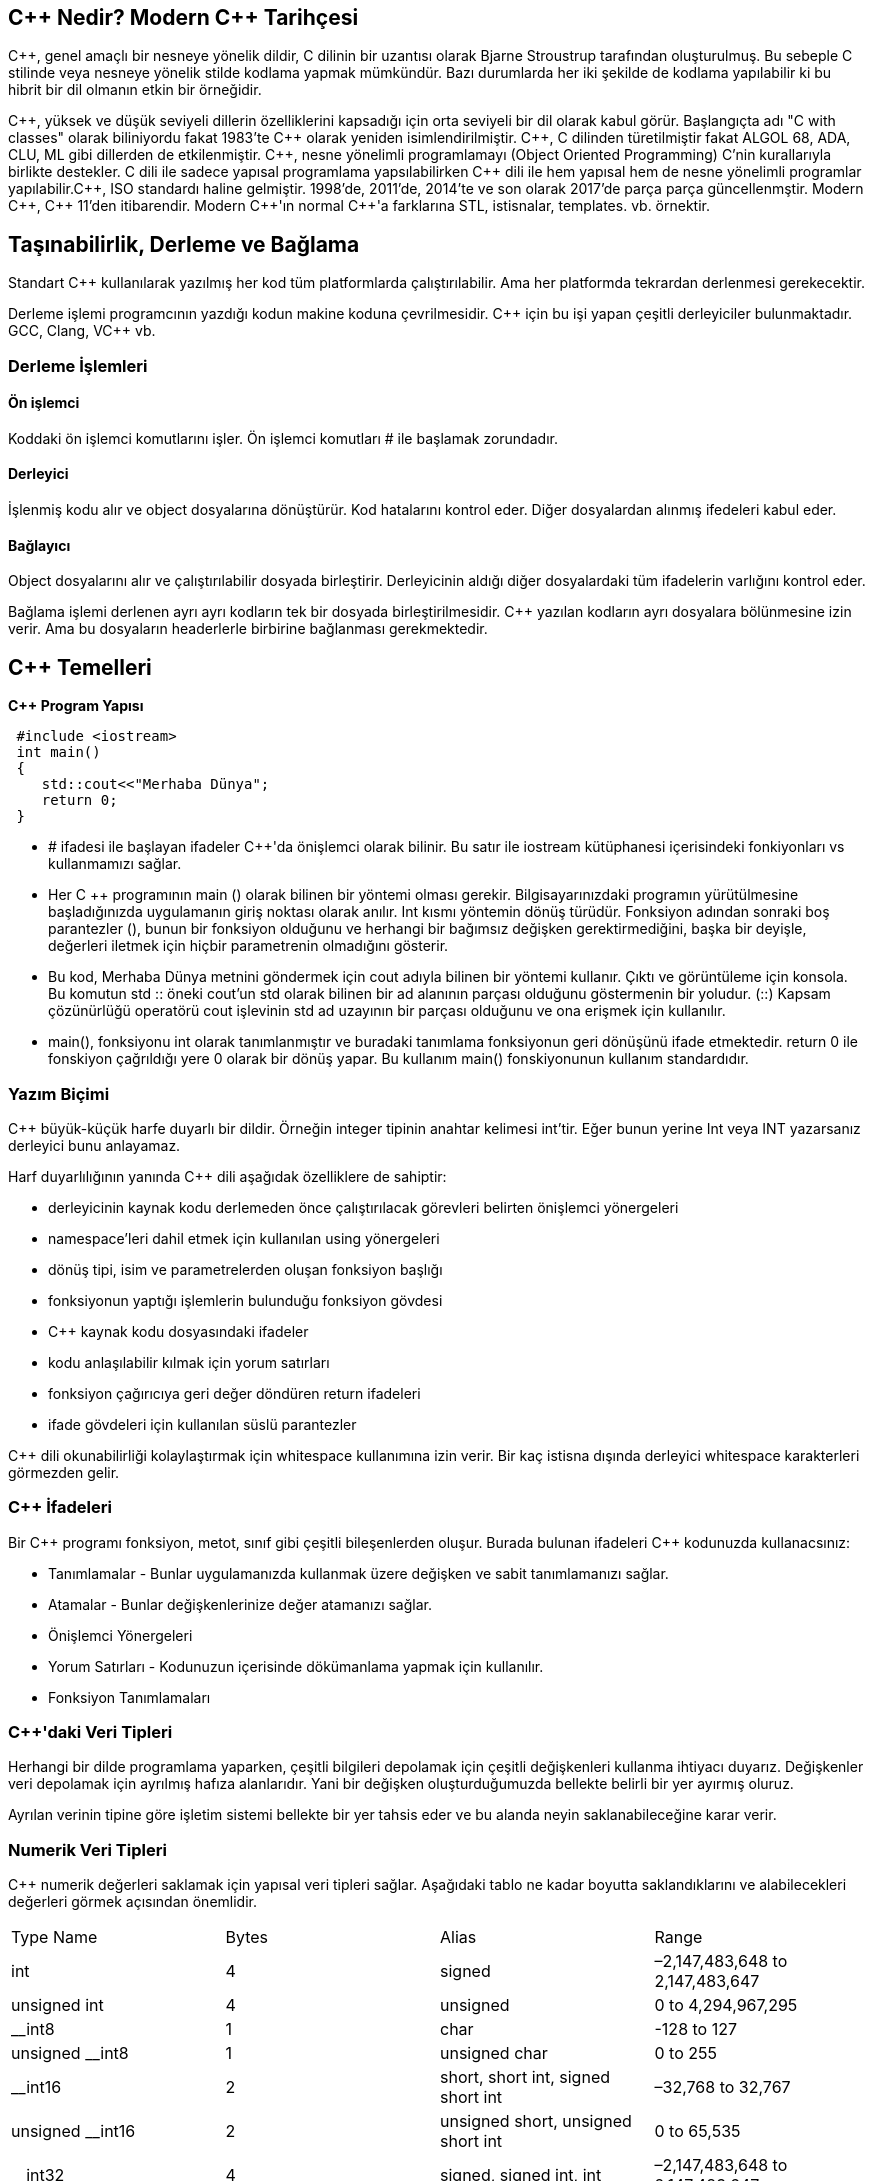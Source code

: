 == C{plus}{plus} Nedir? Modern C{plus}{plus} Tarihçesi

C{plus}{plus}, genel amaçlı bir nesneye yönelik dildir, C dilinin bir uzantısı olarak Bjarne Stroustrup tarafından oluşturulmuş. Bu sebeple C stilinde veya nesneye yönelik stilde kodlama yapmak mümkündür. Bazı durumlarda her iki şekilde de kodlama yapılabilir ki bu hibrit bir dil olmanın etkin bir örneğidir.

C{plus}{plus}, yüksek ve düşük seviyeli dillerin özelliklerini kapsadığı için orta seviyeli bir dil olarak kabul görür. Başlangıçta adı "C with classes" olarak biliniyordu fakat 1983'te C{plus}{plus} olarak yeniden isimlendirilmiştir. C{plus}{plus}, C dilinden türetilmiştir fakat ALGOL 68, ADA, CLU, ML gibi dillerden de etkilenmiştir. C{plus}{plus}, nesne yönelimli programlamayı (Object Oriented Programming) C’nin kurallarıyla birlikte destekler. C dili ile sadece yapısal programlama yapsılabilirken C{plus}{plus} dili ile hem yapısal hem de nesne yönelimli programlar yapılabilir.C{plus}{plus}, ISO standardı haline gelmiştir. 1998'de, 2011'de, 2014'te ve son olarak 2017'de parça parça güncellenmştir. Modern C{plus}{plus}, C{plus}{plus} 11'den itibarendir. Modern C{plus}{plus}'ın normal C{plus}{plus}'a farklarına STL, istisnalar, templates. vb. örnektir.

== Taşınabilirlik, Derleme ve Bağlama

Standart C{plus}{plus} kullanılarak yazılmış her kod tüm platformlarda çalıştırılabilir. Ama her platformda tekrardan derlenmesi gerekecektir. 

Derleme işlemi programcının yazdığı kodun makine koduna çevrilmesidir. C{plus}{plus} için bu işi yapan çeşitli derleyiciler bulunmaktadır. GCC, Clang, VC{plus}{plus} vb.

=== Derleme İşlemleri

==== Ön işlemci

Koddaki ön işlemci komutlarını işler. Ön işlemci komutları # ile başlamak zorundadır.

==== Derleyici

İşlenmiş kodu alır ve object dosyalarına dönüştürür. Kod hatalarını kontrol eder. Diğer dosyalardan alınmış ifedeleri kabul eder.

==== Bağlayıcı

Object dosyalarını alır ve çalıştırılabilir dosyada birleştirir. Derleyicinin aldığı diğer dosyalardaki tüm ifadelerin varlığını kontrol eder.

Bağlama işlemi derlenen ayrı ayrı kodların tek bir dosyada birleştirilmesidir. C{plus}{plus} yazılan kodların ayrı dosyalara bölünmesine izin verir. Ama bu dosyaların headerlerle birbirine bağlanması gerekmektedir.

== C{plus}{plus} Temelleri

**C++ Program Yapısı**

[source, C++]
----
 #include <iostream>
 int main()
 {
    std::cout<<"Merhaba Dünya";
    return 0;
 }
----

* # ifadesi ile başlayan ifadeler C++'da önişlemci olarak bilinir. Bu     satır ile  iostream kütüphanesi içerisindeki fonkiyonları vs     
kullanmamızı sağlar. 
* Her C ++ programının main () olarak bilinen bir yöntemi olması   gerekir. Bilgisayarınızdaki programın yürütülmesine başladığınızda   uygulamanın giriş noktası olarak anılır. Int kısmı yöntemin dönüş türüdür. Fonksiyon adından sonraki boş parantezler (), bunun bir fonksiyon olduğunu ve herhangi bir bağımsız değişken gerektirmediğini, başka bir deyişle, değerleri iletmek için hiçbir parametrenin olmadığını gösterir.

* Bu kod, Merhaba Dünya metnini göndermek için cout adıyla bilinen bir yöntemi kullanır. Çıktı ve görüntüleme için konsola. Bu komutun std :: öneki cout'un std olarak bilinen bir ad alanının parçası olduğunu göstermenin bir yoludur. (::) Kapsam çözünürlüğü operatörü cout işlevinin std ad uzayının bir parçası olduğunu ve ona erişmek için kullanılır.

* main(), fonksiyonu int olarak tanımlanmıştır ve buradaki tanımlama fonksiyonun geri dönüşünü ifade etmektedir. return 0 ile fonskiyon çağrıldığı yere 0 olarak bir dönüş yapar. Bu kullanım main() fonskiyonunun kullanım standardıdır.

=== Yazım Biçimi

C{plus}{plus} büyük-küçük harfe duyarlı bir dildir. Örneğin integer tipinin anahtar kelimesi int'tir. Eğer bunun yerine Int veya INT yazarsanız derleyici bunu anlayamaz. 

Harf duyarlılığının yanında C{plus}{plus} dili aşağıdak özelliklere de sahiptir:

* derleyicinin kaynak kodu derlemeden önce çalıştırılacak görevleri belirten önişlemci yönergeleri 

* namespace'leri dahil etmek için kullanılan using yönergeleri

* dönüş tipi, isim ve parametrelerden oluşan fonksiyon başlığı

* fonksiyonun yaptığı işlemlerin bulunduğu fonksiyon gövdesi

* C{plus}{plus} kaynak kodu dosyasındaki ifadeler

* kodu anlaşılabilir kılmak için yorum satırları

* fonksiyon çağırıcıya geri değer döndüren return ifadeleri

* ifade gövdeleri için kullanılan süslü parantezler

C{plus}{plus} dili okunabilirliği kolaylaştırmak için whitespace kullanımına izin verir. Bir kaç istisna dışında derleyici whitespace karakterleri görmezden gelir.

=== C{plus}{plus} İfadeleri

Bir C{plus}{plus} programı fonksiyon, metot, sınıf gibi çeşitli bileşenlerden oluşur. Burada bulunan ifadeleri C{plus}{plus} kodunuzda kullanacsınız: 

* Tanımlamalar - Bunlar uygulamanızda kullanmak üzere değişken ve sabit tanımlamanızı sağlar.

* Atamalar - Bunlar değişkenlerinize değer atamanızı sağlar.

* Önişlemci Yönergeleri

* Yorum Satırları - Kodunuzun içerisinde dökümanlama yapmak için kullanılır.

* Fonksiyon Tanımlamaları 

=== C{plus}{plus}'daki Veri Tipleri

Herhangi bir dilde programlama yaparken, çeşitli bilgileri depolamak için çeşitli değişkenleri kullanma ihtiyacı duyarız. Değişkenler veri depolamak için ayrılmış hafıza alanlarıdır. Yani bir değişken oluşturduğumuzda bellekte belirli bir yer ayırmış oluruz.

Ayrılan verinin tipine göre işletim sistemi bellekte bir yer tahsis eder ve bu alanda neyin saklanabileceğine karar verir.

=== Numerik Veri Tipleri

C{plus}{plus} numerik değerleri saklamak için yapısal veri tipleri sağlar. Aşağıdaki tablo ne kadar boyutta saklandıklarını ve alabilecekleri değerleri görmek açısından önemlidir.

|====
| Type Name | Bytes | Alias | Range
| int | 4 | signed | –2,147,483,648 to 2,147,483,647
| unsigned int | 4 | unsigned | 0 to 4,294,967,295
| __int8 | 1 | char | -128 to 127
| unsigned __int8 | 1 | unsigned char | 0 to 255
| __int16 | 2 | short, short int, signed short int | –32,768 to 32,767
| unsigned __int16 | 2 | unsigned short, unsigned short int | 0 to 65,535
| __int32 | 4 | signed, signed int, int | –2,147,483,648 to 2,147,483,647
| unsigned __int32 | 4 | unsigned, unsigned int | 0 to 4,294,967,295
| __int64 | 8 | long long, signed long long | –9,223,372,036,854,775,808 to 9,223,372,036,854,775,807
| unsigned __int64 | 8 | unsigned long long | 0 to 18,446,744,073,709,551,615
| short | 2 | short int, signed short int | -32,768 to 32,767
| unsigned short | 2 | unsigned short int | 0 to 65,535
| long | 4 | long int, signed long int | –2,147,483,648 to 2,147,483,647
| unsigned long | 4 | unsigned long int | 0 to 4,294,967,295
| long long | 8 | none | –9,223,372,036,854,775,808 to 9,223,372,036,854,775,807
| unsigned long long | 8 | none | 0 to 18,446,744,073,709,551,615
| float | 4 | none | 3.4E +/- 38 (7 digits)
| double | 8 | none | 1.7E +/- 308 (15 digits)
| long double | 8 | none | 1.7E +/- 308 (15 digits)
|====

=== Karakter Veri

Karakter veri harf ve semboller gibi numerik olmayan verileri göstermek için kullanılır.

|====
| **Type Name** | **Bytes** | **Alias** | **Range**
| char | 1 | none | –128 to 127 by default 0 to 255 when compiled by using /J
| signed char | 1 | none | -128 to 127
| unsigned char | 1 | none | 0 to 255
| wchar_t, char16_t, and char32_t | 2 or 4 | __wchar_t | 0 to 65,535 (wchar_t & char16_t), 0 to 4,294,967,295 (char32_t)
|====

=== Typedef Tanımlaması

Typedef tanımlaması veri türlerini temsil eden kelimeleri farklı şekilde tanımlamayı sağlar. Bu şekilde mevcut bir veri türü için yeni bir isim veya yeni bir veri türü oluşturulabilir. typedef ifadesinin genel yapısı aşağıdaki şekildedir:

[source, c++]
----
typedef eskiIsim yeniIsim;
----

Yukarıdaki işlem sayesinde eskiIsim tipinde bir veri tanımlarken yeniIsim adını da kullanabilirsiniz. 
Örnek olarak:

[source,c++]
----
using namespace std;

int main() {
    typedef int sayi;

    sayi x = 5;
    cout << "sayi tipindeki x degiskeninin degeri: " <<x << endl;

    return 0;
}

----

Bu örnekte typedef ile int veri tipi ismi yerine sayi isminin de kullanılmasına izin verilmiştir. Örneğin çıktısı şu şekilde olacaktır: 

----
sayi tipindeki x degiskeninin degeri: 5
----

typedef ifadesi kullanılarak oluşturulan veri tipi ismini başka bir veri tipi ismine izin vermek için kullanmak herhangi bir hataya sebebiyet vermez, örnek vermek gerekirse: 

[source,c++]
----
using namespace std;

int main() {
    typedef int a;
    typedef a b;

    int sayi1;
    a sayi2;
    b sayi3;

    sayi1 = 3;
    sayi2 = 1;
    sayi3 = 24;

    cout << "sayi1: " << sayi1 << ", sayi2: " << sayi2 << ", sayi3: " << sayi3 << endl;
}

----

Bu örnekte typedef ile int veri tipine alternatif bir isim olarak 'a' ismi veriliyor sonra da 'a' tipine alternatif olarak 'b' ismi veriliyor yani bir nevi zincirleme yapılması mümkündür denilebilir. Örneğin çıktısı şu şekilde olacaktır.

----
sayi1: 3, sayi2: 1, sayi3: 24
----

== Değişkenler ve Sabitler

Değişkenler kodunuzda değer tutan veya referans gösteren tanımlayıcılardır. Değişken tam olarak isimli hafıza alanıdır denilebilir.

Bazı programlama dilleri gerektiğinde veri tipi göstermeden değişken tanımlamaya izin vermektedir. Fakat C{plus}{plus} böyle bir mekanizmaya sahip değildir, bir değişkeni kullanmak için öncesinde tanımlanması gereklidir. Değişken tanımlarken uyulması gereken bir kaç kural vardır: 

* Büyük ya da küçük İngilizce karakter veya '_' ile başlayabilir. Rakam ile başlayamaz.

* main, case, class, if, else, do, while, for, typedef gibi C{plus}{plus} anahtar kelimeleri değişken ismi olarak kullanılamaz.

* Tanım alanı içerisinde tek olmalıdır.

Uzunluk konusunda kısıtlama yoktur. C{plus}{plus} büyük-küçük harfe duyarlı bir dildir.

Aşağıdaki iki şekilde değişken tanımlanabilir:

[source, c++]
----
int degisken = 0;
int degisken2 {1};
----

=== Değişken Türleri

Temel olarak iki tür değişken vardır:

* Bir fonksiyon veya blok içerisindeki yerel değişkenler
* Tüm fonksiyonların dışında bulunan global değişkenler

==== Yerel Değişken
Bir fonksiyon veya blok içerisinde tanımlanan değişkenler yerel değişkenlerdir. Sadece içinde bulundukları fonksiyon veya bloğun içerisinde kullanılabilirler. Örnek olarak:

[source,c++]
----
using namespace std;

int main () {
   int a, b, c; // Yerel Değişken

   a = 10;
   b = 20;
   c = a + b;

   cout << c;

   return 0;
}
----

Çıktı:

----
30
----

==== Global Değişken
Global değişkenler tüm fonksiyonların dışında, genellikle programın en üst kısmında tanımlanır. Değerlerini program çalıştığı sürece tutarlar. Örnek olarak: 

[source,c++]
----
using namespace std;

int x = 10;///Global değişken

int main() {
    if(true) {
        int x = 3;///İf bloğunun yerel değişkeni
        cout << "If blogu icerisindeki x degeri: " << x << endl;
    }
    cout << "If blogu disindaki x degeri: "<< x << endl;
}

----

Yukarıdaki örnekte global olarak bir x değişkeni tanımlanmış olmasına rağmen if bloğunun içerisinde orada tanımlanmış yerel x değişkenine öncelik verilir. Çıktı aşağıdaki gibi olacaktır: 

----
If blogu icerisindeki x degeri: 3
If blogu disindaki x degeri: 10
----

=== Global ve Yerel Değişken Varsayılan Tanımlayıcıları

Yerel değişkenler tanımlandığında kullanıcı tarafından bir değer atanması zorunludur fakat global değişkenler tanımlandığında sistem otomatik olarak bir değer atar. Bu değerler aşağıdaki gibidir: 

[width="40%",frame="topbot",options="header,footer"]
|======================
|Veri Tipi  |Tanımlayıcı  
|int        |0
|char       |'\0'
|float      |0
|double     |0
|pointer    |NULL
|======================

=== Sabitler

Sabitler program tarafından değiştirilemeyen değerlerdir ve literal olarak adlandırılırlar.

Sabitler herhangi bir temel veri tipinde olabilirler ve herhangi biriyle işleme girebilirler.

Sabitlerin normal değişkenlerden tek farkı değiştirilemez olmalarıdır.

=== Literaller

==== İnteger Literal

İnteger bir literal onluk, onaltılık veya sekizlik tabanda bir sabit olabilir. Tabanını aldığı ön ek belirler: 0x - Onaltılık, 0 - Sekizlik, Boş - Onluk

İnteger bir literal aynı zamanda U ve L son eklerini de alabilir ki bunlar unsigned ve long anlamına gelmektedirler. Son ek küçük-büyük harfe duyarlı değildir.

İnteger literaller ile ilgili bir kaç örnek:

----
123     //Doğru
1234u   //Doğru
0x888   //Doğru
038     // Yanlış: Sekizlik sistemde 8 rakamı bulunamaz
25uu    // Yanlış: Son ek tekrarlanamaz
----

==== Boolean Literal
Standart C{plus}{plus}'a ait iki boolean literal vardır:

* true değeri doğruyu temsil eder.
* false değeri yanlışı temsil eder

==== Karakter Literal
Karakter literaller tek tırnak içerisinde gösterilir. Eğer literal L harfiyle başlıyorsa geniş karakter literaldir (örnek: L'x') ve wchar_t tipinde bir değişkende saklanmalıdır. 

Bir karakter literal bir harften, escape sequence'den veya evrensel bir karakterden(örnek: '\u02C0') oluşabilir. 

[width="40%",frame="topbot",options="header,footer"]
|====
| Escape sequence | Meaning
| \\ | \ character
| \' | ' character
| \" | " character
| \? | ? character
| \a | Alert or bell
| \b | Backspace
| \f | Form feed
| \n | Newline
| \r | Carriage return
| \t | Horizontal tab
| \v | Vertical tab
| \ooo | Octal number of one to three digits
| \xhh . . . | Hexadecimal number of one or more digits
|====

Örnek olarak: 

[source,c++]
----
using namespace std;

int main() {
   cout << "Hello\tWorld\n\n";
   return 0;
}
----

Çıktı: 

----
Hello   World
----

==== String Literal
String literaller çift tırnak içerisinde gösterilir. Özellik olarak karakter literallere benzerler. Harf, escape sequence veya evrensel karakter barındırabilirler. Örnek olarak: 


----
"merhaba, dünya"

"merhaba, \

dünya"

"merhaba, " "d" "ünya"
----

=== Sabit Tanımlama
C{plus}{plus}'da sabit tanımlamanın iki yolu vardır: 

* #define kullanmak
* const anahtar kelimesini kullanmak

==== #define
[source, c++]
----
#define PI  3.14;
using namespace std;

int main(){
    cout<<PI;
    return 0;
}
----

Çıktı:

----
3.14
----

==== const
[source,c++]
----
using namespace std;

int main(){
    const int UZUNLUK = 20;
    const int GENISLIK = 5;
    const int ALAN = UZUNLUK*GENISLIK;

    cout << "Alan: " <<  ALAN << endl;

    return 0;
}
----

Çıktı:

----
Alan: 100
----

=== Karmaşık Veri Tipleri

C{plus}{plus} dili aynı zamanda karmaşık veri tipi kullanımını da sağlar. Bunlara bileşik veri tipi de denir çünkü birden çok veri saklarlar, bazı durumlarda birden çok veri tipi de saklayabilirler.

==== Dizi

Dizi, bir araya getirilmiş, birim olarak yönetilen nesneler kümesidir. Dizileri aynı tipte olan elemanlar topluluğu olarak düşünebilirsiniz. Tek boyutlu(liste), iki boyutlu(tablo), üç boyutlu(küp) vb. diziler oluşturmak mümkündür. C{plus}{plus}'daki dizilerin bazı özellikleri şunlardır:

* Dizideki her bir eleman bir değer saklar.

* Dizinin ilk elemanı 0 indeksine sahiptir.

* Dizinin boyutu alabileceği toplam eleman sayısıdır.

* Diziler tek ya da çok boyutlu olabilir.

* Dizinin düzeyi(rank) dizideki boyut sayısıdır.

Bir dizide tek bir veri tipi tutulabilir.

===== Dizileri Oluşturmak ve Kullanmak 

Bir dizi oluştururken bu dizinin saklayacağı veri tipini ve dizinin ismini belirtmeniz gerekir. Tek boyutlu bir dizi tanımlamak için [] kullanılır.

[source,c++]
----
int dizi[10];
----

Dizinin değerlerini diziyi oluşturma anında belirlemek de mümkündür. Derleyici {} parantezleri içerisine koyulan eleman sayısına göre dizinin boyutunu belirler.

[source,c++]
----
int dizi[] = {1, 2, 3, 4 , 5, 6, 7, 8, 9, 10};
----

Dizi boyutu belirlenip atama da yapılabilir.

[source, c++]
----
int dizi[10] = {1, 2, 3};
----

Bu durumda 10 elemanlı bir dizi tanımladık fakat sadece ilk 3 elemanını atadık. Derleyici diğer değerler için varsayılan olan 0 değerini atayacaktır.

==== Dizi Elemanlarına Erişim

Dizi elemanlarına bir kaç farklı yolla erişilebilir, belirli bir elemanın indeksi verilerek ya da döngü ile tüm diziyi dolaşarak elemanlara erişim sağlanabilir.

Aşağıdaki kod örneği 2. indeksteki elemana erişimi göstermektedir:

[source, c++]
----
/// Indeks ile erişim
int sayilar[] = {1, 2, 3, 4, 5};

/// x, 3 değerini içerecektir
int x = sayilar[2];
----

Not: Dizilerin ilk elemanı her zaman 0 indekslidir. N elemanlı bir dizinin son elemanı N-1 indeksli olacaktır. Dizi sınırları dışına çıkılması durumunda sonuç dönmeye devam edecektir fakat bu veri alakasız bir veri olacaktır.

Bunun sebebi dizilerin belirli bir hafıza alanında bir işaretçi olmasıdır. Eğer bu sınırlardan çıkacak olursanız hafızanın başka bir adresini işaret etmiş olursunuz ve hafızanın o adresindeki değer dönüş değeri olarak alınır.

Aşağıdaki örnek dizi içerisinde döngü ile dolaşarak erişimi göstermektedir: 

[source, c++]
----
/// Dizi üzerinde dolaşma
int sayilar[] = {1, 2, 3, 4, 5};

for(int i = 0; i < 5; i++){
    int x = sayilar[i];
}
----

==== Stringler

Stringler karakter dizileridirler. C{plus}{plus} stringleri iki yolla gösterir. Birincisi C dilinden kalma karakter dizisi yöntemidir. Bu yöntemde dikkat edilmesi bir nokta vardır; her stringin son karakteri null karakterine sahip olmalıdır, ASCII karşılığı \0 'dır. Örnek vermek gerekirse:

[source, c++]
----
char dogruString[6] = {'H', 'e', 'l', 'l', 'o', '\0'};
char yanlisString[5] = {'H', 'e', 'l', 'l', 'o'};
cout << dogruString << endl;
cout << yanlisString << endl;
----

Kullanıcılar tarafından en çok yapılan hata '\0' elemanını eleman sayısına katmamak ve '\0' karakterini diziye eklememektir. Null karakterin koyulmaması sonuçta hatalı çıktıya sebep olur çünkü C{plus}{plus} bu diziyi karakter dizisi yani string olarak tanımaz.

Karakter dizisi tanımlamanın bir alternatifi de string literal olarak oluşturmaktır. String literal çift tırnak ("") içerisinde bulunan karakterler dizisidir. Örnek olarak:

[source, c++]
----
char string1[12] = "MerhabaDünya";
char string2[]  = "Dizi boyutu anlasilabilir";
----

İlk örnekte 12 boyutunda bir dizi oluşturulur ve MerhabaDünya string literali bu diziye atanır. İkinci örnekte ise derleyici string literalin boyutundan dizinin boyutunu anlar. String literaller \0 karakterine ihtiyaç duymaz, derleyici bunu kendisi ekleyecektir. Fakat \0 karakteri için bir eleman fazla yazmak kod için sağlıklı olmayacaktır çünkü boş kalan her elemana varsayılan olarak \0 karakteri atanır.

==== Struct (Yapılar)

Diziler bir bileşik veri tipinde birden fazla veriyi bir arada tutabiliyordu, buna karşın bir dizinin tüm elemanları aynı veri tipinde olmak zorundadır. Bu durumda bazı verileri bir arada tutmamız imkansız hale geliyor. Örneğin kahve çekirdeğini ele alalım. Kahve ile ilgili saklayacağımız veriler ismi, menşei ve sertlik derecesi olacaktır. Sertlik derecesini 1 - 10 arasında kabul edersek, iki string ve bir integer değer kahve çekirdeği veri tipini oluşturacaktır.

Bu tip bir yapı kurmak için struct kullanılmalıdır. Aşağıdaki gibi tanımlanabilir: 

[source, c++]
----
struct kahve{
    string isim;
    string mensei;
    int sertlik;
};
----

String veri tipini struct'ımızda kullanmak için C{plus}{plus} dosyasına string header dosyasını eklemeyi unutmayınız (#include <string>). Bu struct'ı oluşturduktan sonra diğer veri tiplerini kullandığımız gibi kullanabiliriz. kahve struct'ını kodumuzda kullanmak için örnekte gösterildiği gibi bu tipte bir değişken oluşturmalıyız.

[source, c++]
----
kahve yeniKahve = {"Strata" , "Columbia" , 10};
kahve kahve2;
kahve2.isim = "Flora";
kahve2.mensei = "Mexico";
kahve2.strength = 9;
----

Örnekte görüldüğü yöntemlerle değer ataması yapılabilir. Nokta operatörü ile struct elemanlarının özelliklerine ulaşılabilir.

==== Union (Birlikler)
Uninonlar birden fazla değer ve veri tipi saklama açısından structlara benzerler. Aradaki fark unionlar aynı anda sadece bir veri saklayabilir. Bu ne anlama geliyor? Aşağıdaki örnekte en iyi şekilde anlatılıyor.

[source, c++]
----
union numerikUnion   
{   
     int intDeger;   
     long longDeger;   
     double doubleDeger;   
};   
numericUnion ornekUnion;   
ornekUnion.intDeger = 3;   
cout << ornekUnion.intDeger << endl;   
ornekUnion.doubleDeger = 4.5;   
cout << ornekUnion.doubleDeger << endl;   
cout << ornekUnion.intDeger << endl;
----

Bu örnekte numerikUnion isimli bir union tanımlıyoruz ve bu tipte ornekUnion isimli bir değişken tanımlıyoruz. Öncelikle intDeger kısmına 3 değerini veriyoruz ve yazdırıyoruz. Daha sonra 4.5 değerini doubleDeger kısmına veriyoruz ve yine yazdırıyoruz. Örnek unionların nasıl çalıştığını son satırda, intValue değerini tekrar yazdırdığımızda gösteriyor. Çıktı 3 yerine 0 gösteriyor. Bunun sebebi doubleDeger elemanına değer atadığımızda intDeğer elemanının sakladığı değerin kaybolması. Unionlar aynı anda sadece bir veri saklayabilir.

Peki struct kullanmak varken union kullanmanın sebebi nedir. Sınırlı hafızaya sahip bir cihazda bir uygulama programladığınızı varsayın. Bu durumlarda union kullanımı struct'a göre daha karlı olabiliyor.

==== Enumerations (Numaralandırılmış Tip)

Değişkenler ve sabitler konusunda oluşturduğunuz programda asla değişmemesi gereken değerlerin sabitler olduğundan bahsetmiştik. Enumeration bir tür sembolik sabit oluşturma yolu olarak kabul edilebilir. Enum kullanımını anlatmanın en yaygın örneği haftanın günleri tanımlamaktır. Haftanın günleri için sadece 7 değer saklanacaktır ancak bu değerler asla değişmeyecektir bu yüzden enum kullanmak mantıklı olacaktır.

Bir enum oluşturmak için gerekli söz dizimi aşağıdaki örnekte gösterildiği gibidir: 

[source, c++]
----
enum Gunler {Pazartesi, Sali, Carsamba, Persembe, Cuma, Cumartesi, Pazar};
----

Varsayılan olarak enum değerleri 0'dan başlayıp birer birer artar. Bunun sonucunda Gunler enumu şu değerleri alacaktır: 

* Pazartesi = 0
* Sali = 1
* Carsamba = 2
* ...

Varsayılan başlangıç değerini belirleyerek değiştirilebilir.

[source, c++]
----
enum Gunler {Pazartesi = 1, Sali, Carsamba, Persembe, Cuma, Cumartesi, Pazar};
----

Bu durumda Pazartesi 1, Sali 2, ... olacaktır.

Enum anahtar kelimesi Gunler tipini oluşturmaktadır. Aşağıdaki kodu inceleyelim:

[source, c++]
----
enum Gunler {Pazartesi = 1, Sali, Carsamba, Persembe, Cuma, Cumartesi, Pazar};
Gunler faturaGunu;
faturaGunu = Persembe;
cout << faturaGunu << endl;
----

İlk satır Gunler enumunu tanımlar ve değerlerini atar. Pazartesi ilk gün olarak belirtildi ve spesifik olarak 1 değeri atandı.

İkinci satırda Gunler enum tipinde bir faturaGunu değişkeni oluşturuldu. Üçüncü satırda faturaGunu değişkenine listedeki değerlerden biri atandı. Son olarak son satırda faturaGunu  değeri yazdırıldı. Eğer bu kodu çalıştırırsanız çıktı olarak Perşembe değil 4 değerini aldığınızı göreceksiniz. Dahilen, enumlardaki sabitler sayıdır ve metin olarak atanamazlar.



== Kontrol

=== C{plus}{plus} Operatörleri

Operatör derleyiciye matematik ve lojik işlem yaptıran sembollerdir. C{plus}{plus}'da 6 tür operatör vardır: 


*   Aritmetik Operatörler

*   İlişkisel Operatörler

*   Lojik Operatörler

*   Bit Düzeyinde Operatörler

*   Atama Operatörleri

*   Diğer Operatörler

==== Aritmetik Operatörler
C{plus}{plus} dili aşağıdaki aritmetik operatörlere sahiptir: 

|====
| Operatör | Tanım
| + | İki elemanı toplar 
| - | İkinci elemanı birinciden çıkartır
| * | İki elemanı birbiriyle çarpar
| / | Bölme işlemi yapar
| % | Birinci elemanın ikinci elemana göre modunu alır
| {plus}{plus} | Elemanın değerini bir arttırır 
| - - | Elemanın değerini bir azaltır
|====

==== İlişkisel Operatörler

|====
| Operatör  | Tanım
| == | İki değerin eşitliğini kontrol eder eşitse true, değilse false döndürür
| != | İki değerin eşit olmamasını kontrol eder eşit değilse true, eşitse false döndürür
| > | Soldaki elemanın daha büyük olma durumunu kontrol eder, büyükse true, değilse false döndürür.
| < | Sağdaki elemanın daha büyük olma durumunu kontrol eder, büyükse true, değilse false döndürür.
| >= | Soldaki elemanın daha büyük olma veya eşit olma durumunu kontrol eder, büyükse true, değilse false döndürür.
| \<= | Sağdaki elemanın daha büyük olma veya eşit olma durumunu kontrol eder, büyükse true, değilse false döndürür.
|====

==== Lojik Operatörler

|====
| Operatör | Tanım 
| && | AND operatörü, eğer here iki eleman da doğruysa true döner. 
| \|\| |  OR operatörü, eğer iki elemandan biri doğruysa true döner. 
| ! | NOT Operatörü, mevcut lojik durumun tersini alır.
|====

==== Bit Düzeyinde Operatörler

|====
| p | q | p & q | p OR q | p ^ q
| 0 | 0 | 0 | 0 | 0
| 0 | 1 | 0 | 1 | 1
| 1 | 1 | 1 | 1 | 0
| 1 | 0 | 0 | 1 | 1
|====

|====
| Operatör | Tanım 
| & | AND işlemi yapar
| \|\| | OR işlemi yapar
| ^ | XOR işlemi yapar
| ~ | Değişkenin tersini alır
| << | Sola bit kaydırır
| >> | Sağa bit kaydırır
|====

==== Atama Operatörleri

|====
| Operatör | Tanım
| = | Atama işlemi yapar.
| += | Soldaki elemana sağdaki elemanla toplamını atar
| -= | Soldaki elemana sağdaki elemanla farkını atar
| *= | Soldaki elemana sağdaki elemanla çarpımını atar
| %= | Soldaki elemana sağdaki elemana göre modunu atar
| &= | Bit düzeyinde AND işlemi yapıp atar
| ^= | Bit düzeyinde OR işlemi yapıp atar
|====

==== Diğer Operatörler

|====
| Operatör | Tanım
| sizeof | Değişkenin kapladığı alanı döndürür. Örneğin, sizeof(a), a int bir değer ise 4 döndürür
| Durum ? X : Y | Eğer durum doğru ise X değeri yanlış ise Y değeri döner
| . (nokta) ve \-> (ok işareti) | Sınıf, struct ve unionlardaki elemanları göstermek için kullanılır
| & | Değişkenin adresini döndürür. Örneğin &a; a değişkeninin gerçek adresini verir.
| * | Değişkenin işaretçisidir. Örneğin *a; a değişkeninin işaretçisidir.
|====

=== Karar Bildirimleri

Karar bildirim yapıları programcının bir ya da daha fazla durumu tanımlamasına ve program tarafından test edilmesine ihtiyaç duyar, bununla beraber eğer durum doğru ise içerisindeki kod parçası çalışır, yanlış ise kaldığı yerden devam eder.

C{plus}{plus} dili aşağıdaki karar bildirim ifadelerine sahiptir:

|====
| İfade | Tanım
| if | If durumu bir ya da daha fazla işlemin sonucu olan bir boolean değer ile çalışır.
| if - else | Boolean değerin false olması halinde çalışması istenen bir parça varsa if durumunun ardından else durumu eklenir.
| switch | Switch durumu değişkeni belirli değerler listesinde aramayı sağlar.
| iç içe if | Bir if durumu içerisine başka bir if durumu yerleştirilebilir.
| iç içe switch | Bir switch durumu içerisine başka bir switch durumu yerleştirilebilir.
|====

==== if İfadeleri

C{plus}{plus}'da if ifadeleri bool mantığıyla alakalıdır. Eğer if ifadesi doğruysa ilgili kod bloğu çalıştırılır. Eğer if ifadesi yanlışsa if bloğunun kapanışından çalıştırılmaya devam edilir.

Aşağıdaki örnek bir if ifadesini göstermektedir:

[source, c++]
----
int x = 5;
int y = 10;
if(y > x){
    cout << "y buyuktur x";
}
----

Tek satırlık if ifadelerinde süslü parantezler kullanılmayabilir. Derleyici süslü parantez görmediğinde tek satırlık bir if ifadesi olduğunu anlar ve eğer durum doğru ise o satırı çalıştırır. Çok satırlı if durumlarında ise kod bloğu süslü parantez içerisine alınmalıdır.

C{plus}{plus}'da if durumları else kalıbıyla ilişkilendirilebilir. else kalıbı if ifadesi yanlış olduğu zaman çalışır.

==== if else İfadeleri

[source,c++]
----
int x = 5;
int y = 10;
if(y > x){
    cout << "y buyuktur x";
}
else{
    cout << "x >= y";
}
----

if ifadeleri ayrıca else if kalıbıyla da ilişkilendirilebilir. Eğer sıralı olarak bulunan bu kalıplardan bir tanesi true döndürürse bu ifadeyle ilişkili kodlar yapılmış olur.

==== else if İfadeleri

[source,c++]
----
int x = 5;
int y = 10;
if(y > x){
    cout << "y buyuktur x";
}
else if (x > y){
    cout << "x buyuktur y";
}
else {
    cout << "x esittir y";
}
----

Birden fazla else if ifadesi yazmak mümkündür. Örneğin 5 tane else if ifadesi kullanmak yerine sonraki konuda anlatılan switch ifadesini kullanabilirsiniz.

==== switch İfadeleri

Eğer kod içerisinde çok fazla else if ifadesi varsa kodunuz anlaşılmaz ve karmaşık olabilir. Bu durumda daha iyi bir çözüm yöntemi olan switch ifadesi kullanılmalıdır. switch ifadesi çoklu else if ifadelerinin karşılığıdır. Aşağıdaki örnek switch ifadelerinin nasıl kullanıldığını göstermektedir.

[source, c++]
----
char karakter = 'y';  
switch (karakter)  
{  
   case 'y':  
      // Karakter değerinin y olduğu durumda çalışacak kod bloğu.  
      break;  
   case 'Y':  
      // Karakter değerinin Y olduğu durumda çalışacak kod bloğu.   
      break;  
   case 'n':  
      // Karakter değerinin n olduğu durumda çalışacak kod bloğu.    
      break;  
   default:  
      // Karakter değerinin üstteki değerlerden herhangi biri olmaması durumunda çalışacak kod
      break;  
}
----

Örnekte kullanılan default: başlığı yazılan değerlerden herhangi birinin çalışmaması dahilinde çalıştırılan kod parçasını saklar kullanılması opsiyoneldir. 

Her case ifadesinde break anahtar kelimesi kullanılmıştır. Bu diğer case ifadeleri atlamayı kontrol etmek, engellem için kullanılmalıdır. 

Break ifadesinin kullanılmaması durumunda ifadeyi sağlayan case ifadesi ve ondan sonraki tüm case ifadeleri de çalıştırılacaktır.

==== Koşullu (Üçlü) İfadeler

C{plus}{plus} koşullu operatörü aynı zamanda üçlü operatörü ismine sahiptir çünkü üç operand alır. Çalışma mantığı if else yapısıyla benzerdir. İlk operand bool bir değer döndürür. Eğer değer doğru ise ikinci operande çalıştırılır, eğer yanlış ise üçüncü operand çalıştırılır. Şu şekilde gösterilir.

[source, c++]
----
int i = 1, j = 2;   
cout << ( i > j ? i : j ) << " daha buyuktur." << endl; 
----

==== Döngü Kontrol Durumları

Döngü kontrol durumları normal işleyişi değiştirmek için kullanılır. Eğer bir tanım aralığından çıkılırsa o tanım aralığında tanımlanmış tüm nesneler yok edilir. C{plus}{plus} dilinde aşağıdaki döngü kontrol durumları vardır:

|====
| Durum | Tanım
| break | Döngü veya switch durumunu o anda bitirir ve kaldığı döngüden veya bloktan devam eder.
| continue | Döngünün başına, kontrol kısmına gider.
| goto | Seçilen isimlendirilmiş duruma gider, kullanılması tavsiye edilmez.
|====

=== Tekrarlama Bildirimleri

Tekrarlama bildirimleri bir kod bloğunu birden fazla kez çalıştırmak için kullanılır. Tekrarlama bildirimleri içerisinde bulunan durum veya durumların dışına çıkılana kadar çalışmaya devam eder. C{plus}{plus} dilinde aşağıdaki tekrarlama bildirimleri vardır: 

|====
| Tekrar Türü | Tanım
| while | Verilen şart doğru iken çalışmaya devam eder. While bloğunun başına gelindiğinde tekrar kontrol edilir.
| for | Döngü değişkenine sahiptir ve her seferinde bu değişkenin değerini değiştirip verilen şarta uyup uymadığını kontrol eder.
| do while | While ile aynıdır, yalnızca kontrol bloğun sonunda yapılır.
| iç içe döngü | Bir döngü içerisinde başka bir döngü oluşturmak mümkündür.
|====

==== for Döngüsü
for döngüsü belirtilen ifade yanlış olana kadar belirli bir kod bloğunu çalıştırır. Şu şekilde tanımlanabilir.

[source, c++]
----
for (int i = 0 ; i < 10; i++)   
{  
     
}
----

Öncelikle tekrarlamayı sağlamak için bir değişken oluşturulur ve değer verilir (genellikle 0 ile başlar). Daha sonra hangi koşulu sağlaması gerektiği ve döngü her çalıştığında değer üzerinde nasıl bir değişiklik yapılacağı belirtilir.

==== while Döngüsü
while döngüsü verilen durum doğru olduğu sürece kod bloğunu çalıştırmayı sağlar. Şu şekilde tanımlanabilir.

[source, c++]
----
int i = 0;
while (i<10){
    i++;
}
----

doWhile döngüsü ise while'dan farklı olarak durum kontrolünü kod bloğunun en sonunda yapar. Şu şekilde gösterilir.

[source, c++]
----
int i = 0;
do {
    i++;
}while (i<10)
----

==== İç İçe Döngüler

C{plus}{plus}'da iç içe döngüler oluşturmak mümkündür. En yaygını iç içe for döngüleridir. İç içe döngüler için bir örnek oyunlar için verilebilir, mesela oyunculara 52'lik bir desteden 4 kart vermek. Bu durumda dış döngü 0'dan 51'e kadar toplam kart sayısını sayacak, iç döngü ise 0'dan 3'e kadar 4 kartın verilmesini sayacaktır.

[source, c++]
----
for (int i=0; i<52; i++){
    for(int j=0; j<4; j++){
        
    }
}
----

== Fonksiyonlar ve Nesneler

=== Fonksiyonlar
Fonksiyonlar programa birimsellik sağlamak için kullanılan bileşenlerdir. Fonksiyon kullanan uygulamaların anlaşılması, düzeltilmesi daha kolaydır.

Fonksiyon ismi olan bir kod dizisidir ve programın bazı yerlerinde çağrılabilir. En yaygın kullanımı şu şekildedir:

[source,c++]
----
veriTipi isim (parametre1, parametre2, ...) {
    //fonksiyon
}
----

* Veri tipi fonksiyonun döndüreceği veri tipidir.
* İsim fonksiyonu çağırırken belirtmek için kullanılır.
* Parametreler: Her parametre veri tipiyle beraber yazılır ve virgül ile ayrılır. Parametrelerin amacı fonksiyonun çağırıldığı yerde içerisinde kullanılacak değerleri almaktır.

==== Prototip Tanımı

[source,c++]
----
int toplama(int,int);
----

==== Fonksiyon Çağırımı

Bir fonksiyonu program içerisinde çağırmak için fonksiyonun ismiyle beraber istenilen parametreleri parantez içerisinde göndermek yeterlidir. Örnek olarak: 

[source,c++]
----
using namespace std;

int toplama(int,int);

int main(){
    cout << "3 + 5 = " << toplama(3,5) <<endl;///Fonksiyon çağırılması
    return 0;
}

int toplama(int sayi1, int sayi2){///Fonksiyon tanımlanması
    return sayi1+sayi2;
}
----

Bu örnekte sonucu yazdırmak için döndürülen değerden yararlanılır.

Çıktı:

----
3 + 5 = 8
----

[source,c++]
----
using namespace std;

int max(int sayi1, int sayi2){///Fonksiyon tanımlanması
    int sonuc;
    if(sayi1 > sayi2)
        sonuc = sayi1;
    else if(sayi2 > sayi1)
        sonuc = sayi2;
    else{
        cout << "Iki sayi birbirine esittir." << endl;
        return 0;
    }
    cout << sonuc << " buyuktur." << endl;
    return 0;
}

int main(){
    max(3,5);///Fonksiyon çağırılması
    return 0;
}
----

Bu örnekte ise sonuç fonksiyonun içerisinde cout fonksiyonuyla yazdırılır, bu yüzden fonksiyonu çağırırken cout içinde kullanmaya gerek olmadı. Ancak önceki örnekteki fonksiyonu cout kullanmadan çağırmayı denersek sonuç şöyle olur: 

[source,c++]
----
using namespace std;

int toplama(int sayi1, int sayi2){///Fonksiyon tanımlanması
    return sayi1+sayi2;
}

int main(){
    toplama(3,5);///Fonksiyon çağırılması
    return 0;
}
----

Çıktı:

----

----

Görüldüğü gibi return ile döndürülen değer ayrı bir fonksiyon kullanılmadıkça yazdırılamaz.

Fonksiyonlar iki farklı şekilde çağırılabilir:

1. Değer ile
2. Referans ile

==== Değer ile Fonksiyon Çağırımı

Değer ile çağırma yöntemi fonksiyon parametrelerine argümanların asıl değerlerini göndererek kullanılır. Daha önce kullandığımız fonksiyonlar değer ile çağırma yöntemine örnek gösterilebilir.

==== Referans ile Fonksiyon Çağırımı

Referans ile çağırma yöntemi fonksiyon parametrelerine argümanın referansının gönderilmesyle kullanılır. İşaretçi kullanarak ya da kullanmayarak 2 şekilde yapılabilir.

===== İşaretçi Olmadan Referans

[source,c++]
----
using namespace std;

int swap(int& sayi1, int& sayi2){
    int temp = sayi1;///temp = temporary (geçici)
    sayi1 = sayi2;
    sayi2 = temp;
}

int main () {
    int x = 40;
    int y = 100;

    cout << "Degistirmeden once x: " << x << " y: " << y << endl;

    swap(x,y);

    cout << "Degistirdikten sonra once x: " << x << " y: " << y << endl;

    return 0;
}
----

Derleyici bu fonksiyonun referans ile çağırıldığını fonksiyon tanımındaki & işaretinden anlıyor. swap() fonksiyonunda sayi1 ve sayi2 değişkenlerinin adresleri alınıyor ve bu adreslerin yerleri değiştiriliyor. Böylece sayi1 değeri ile sayi2 değeri yer değiştirmiş oluyor. Örneğin çıktısı aşağıdaki gibi olacaktır: 

----
Degistirmeden once x: 40 y: 100
Degistirdikten sonra once x: 100 y: 40
----

===== İşaretçi ile Referans

[source,c++]
----
using namespace std;

int swap(int* sayi1, int* sayi2){
    int temp = *sayi1;///temp = temporary (geçici)
    *sayi1 = *sayi2;
    *sayi2 = temp;
}

int main () {
    int x = 40;
    int y = 100;

    cout << "Degistirmeden once x: " << x << " y: " << y << endl;

    swap(&x ,&y);

    cout << "Degistirdikten sonra once x: " << x << " y: " << y << endl;

    return 0;
}
----

Bu durumda fonksiyona değişkenin kendisinden ziyade adresi gönderilir. Bu bağlamda gönderilen adreste saklanan değere ulaşabilmek için * operatörü kullanılmak zorundadır. *sayi1 ve *sayi2, sayi1 ve sayi2'nin adreslerinde saklanan değerleri verir. Fonksiyon çıktısı yine aynı şekilde olacaktır.

==== Varsayılan Parametre Değerleri
Fonksiyon tanımlarken parametrelere varsayılan değer atanabilir. Bu değer fonksiyon çağırılırken parametrenin boş bırakılması durumunda kullanılır. Şu şekilde yazılır: 

----
Degistirmeden once x: 40 y: 100
Degistirdikten sonra once x: 100 y: 40
----

[source,c++]
----
using namespace std;

int toplama(int sayi1, int sayi2 = 5){///Varsayılan parametre tanımlanması
    return sayi1+sayi2;
}

int main () {

    int x = 20;
    int y = 30;

    cout << "x + y = " << toplama(x,y) << endl;
    cout << "toplama(x) = " << toplama(x) << endl;///Varsayılan parametre kullanımı

    return 0;
}
----

Çıktı: 

----
x + y = 50
toplama(x) = 25
----

Örnekte görüldüğü gibi sayi2 parametresinin yazılmadığı fonksiyon çağırımında varsayılan parametre değeri olan 5 kullanıldı ve çıktı olarak 25 yazdırıldı.

==== Özyinelemeli Fonksiyonlar (Recursion)
Kendini çağıran fonksiyonlara özyinelemeli fonksiyonlar denir.

[source,c++]
----
using namespace std;

int faktoriyel(int n){
    if(n>1)
        return n*faktoriyel(n-1);///Özyineleme
    else
        return 1;
}

int main () {
    cout << "3 faktoriyel = " << faktoriyel(3) << endl;
    return 0;
}
----

Çıktı: 

----
3 faktoriyel = 6
----

1. İlk faktoriyel() fonksiyonundaki if durumu doğru döner.
return n*faktoriyel(n-1); ifadesi çalıştırılır ve parametresi 2 olan faktoriyel() fonksiyonu çağırılır.

2. İkinci faktoriyel() fonksiyonundaki if durumu da doğru dönecektir. return num*factorial(num-1); ifadesi çalıştırılır ve parametresi 1 olan faktoriyel() fonksiyonu çağırılır.

3. Üçüncü faktoriyel() fonksiyonunda if durumu false dönecektir. İkinci faktoriyel() fonksiyonuna 1 değeri döndürülür.

4. İkinci faktoriyel() fonksiyonu birinci faktoriyel() fonksiyonuna 2 değerini döndürür.

5. Son olarak ilk faktoriyel() fonksiyonu main() fonksiyonuna 6 değerini döndürür ve ekranda yazılır.

==== Inline Fonksiyonlar

Inline fonksiyon genellikle sınıflarla kullanılan güçlü bir konsepttir. Eğer bir fonksiyon inline ise fonksiyon kod içerisinde her çağırılışında fonksiyonu oraya kopyalar. Programın hızı açısından önemlidir fakat inline fonksiyonlar oldukça kısa olmalıdır.

[source,c++]
----
using namespace std;

inline int Max(int x, int y) {
   return (x > y)? x : y;
}

int main( ) {

   cout << "Max(20,10): " << Max(20,10) << endl;
   cout << "Max(0,200): " << Max(0,200) << endl;
   cout << "Max(100,1010): " << Max(100,1010) << endl;

   return 0;
}
----

=== Nesneler ve Sınıflar

C{plus}{plus} dilinin asıl amacı C diline nesneye yönelik olma özelliğini katmaktır ve sınıflar da bunun ana özelliğidir denilebilir.

Sınıflar kendinize özel, üzerinde değişiklik yapılabilen veri tipleridir. Sınıf dosyası genellikle nesneler için taslak olarak kabul görür. 

Sınıflar struct'ların genişletilmiş halidir. Struct'lar gibi veri elemanları içerebilirler fakat farklı olarak fonksiyon da içerebilirler. 

==== C{plus}{plus}'da Sınıf Tanımlaması

Bir sınıf tanımlandığında yeni bir veri tipi için taslak hazırlanmış demektir. Herhangi bir veri tanımlamaz fakat bu sınıfın isminin ne anlama geldiğini tanımlar. Söz dizimi örnekteki gibidir: 

[source,c++]
----
class Zaman{
public:
    int saat;
    int dakika;
    int saniye;
};
----

public deyimi özelliklerin sınıfın elemanları tarafından erişilebilir olduğunu belirtmek için kullanılır. Bunun yanısıra private ve protected deyimleri de kullanılabilir ancak bu konuya daha sonra geleceğiz.

==== C{plus}{plus}'da Nesne Tanımlanması

Sınıf, nesneler için taslak niteliğindedir, yani bir nesne bir sınıftan oluşturulabilir. Nesne tanımlaması temel veri tipli değişkenler tanımlamasıyla aynıdır. Şu şekilde gösterilebilir:

----
Zaman zaman1;
Zaman zaman2;
----

Her iki nesne de sınıf içerisindeki değişkenlere sahip olur.

==== Veri Elemanlarına Erişim

Public veri elemanlarına doğrudan erişim operatörü(.) ile erişilebilir. 

[source,c++]
----
using namespace std;

class Zaman{
public:
    int saat;
    int dakika;
    int saniye;
};

int main () {
    Zaman zaman1;

    zaman1.saat=7;
    zaman1.dakika=13;
    zaman1.saniye=51;

    Zaman zaman2;

    zaman2.saat=3;
    zaman2.dakika=46;
    zaman2.saniye=11;

    int saniyeBazindaZaman;

    saniyeBazindaZaman = zaman1.saat*3600 + zaman1.dakika*60 + zaman1.saniye;
    cout << "zaman1 nesnesinin saniye bazindaki degeri: " << saniyeBazindaZaman << endl;

    saniyeBazindaZaman = zaman2.saat*3600 + zaman2.dakika*60 + zaman2.saniye;
    cout << "zaman2 nesnesinin saniye bazindaki degeri: " << saniyeBazindaZaman << endl;

    return 0;
}

----

Çıktı: 

----
zaman1 nesnesinin saniye bazindaki degeri: 26031
zaman2 nesnesinin saniye bazindaki degeri: 13571
----

Örnekte görüldüğü gibi zamanın saniye bazındaki halini görmek için zaman1 ve zaman2 nesnelerinin içerisinde bulunan saat, dakika ve saniye elemanları ile işlem yaptık ve bu elemanlara erişmek için "." operatörünü kullandık.

Not: Private ve protected elemanlara "." operatörü ile doğrudan erişim mümkün değildir. Bu elemanlara nasıl erişileceğini ileride göreceğiz.

==== Üye Fonksiyonlar

Üye fonksiyonlar, diğer değişkenler gibi bir sınıf içerisinde tanımlanan ya da sadece prototipi olan sınıf elemanlarıdır. Bulunduğu sınıfa ait olan her nesne için işlem yapabilir ve o nesne için tüm elemanlara erişim hakkı vardır. Üye fonksiyonların hepsi inline fonksiyonlardır ve bu programın hızını arttırmayı sağlar.

Sınıf elemanına doğrudan erişim yerine üye fonksiyonla erişmeyi deneyelim: 

[source,c++]
----
using namespace std;

class Zaman{
public:
    int saat;
    int dakika;
    int saniye;
    int saniyeBazindaZaman(){
        return saat*3600 + dakika*60 + saniye;
    }
};

int main () {
    Zaman zaman1;

    zaman1.saat=7;
    zaman1.dakika=13;
    zaman1.saniye=51;

    Zaman zaman2;

    zaman2.saat=3;
    zaman2.dakika=46;
    zaman2.saniye=11;

    cout << "zaman1 nesnesinin saniye bazindaki degeri: " << zaman1.saniyeBazindaZaman() << endl;

    cout << "zaman2 nesnesinin saniye bazindaki degeri: " << zaman2.saniyeBazindaZaman() << endl;

    return 0;
}
----

Örnekte görüldüğü gibi diğer değişkenler gibi bir fonksiyonu da sınıf içerisinde tanımlayıp "." operatörüyle bu sınıfın nesnelerinden erişebiliyoruz. 

Not: Fonksiyonların sınıf dışında tanımlanması da mümkündür. Bunun için kapsam alanı çözünürlüğü operatörü "::" kullanılmalıdır ve prototipi sınıfın içerisinde tanımlanmış olmalıdır. Şu şekilde gösterilebilir: 

[source,c++]
----
class Zaman{
public:
    int saat;
    int dakika;
    int saniye;
    int saniyeBazindaZaman();
};

int Zaman::saniyeBazindaZaman(){
    return saat*3600 + dakika*60 + saniye;
}

----

Yukarıda bahsedilen özellikleri kullanarak nesnenin özelliklerini değiştirip okutabilecek (set - get) fonksiyonları yazılabilir: 

[source,java]
----
using namespace std;

class Zaman{
public:
    int saat;
    int dakika;
    int saniye;
    int saniyeBazindaZaman();
    void setSaat(int s);
    void setDakika(int d);
    void setSaniye(int sn);
};

int Zaman::saniyeBazindaZaman(){
    return saat*3600 + dakika*60 + saniye;
}

void Zaman::setSaat(int s){
    saat = s;
}

void Zaman::setDakika(int d){
    dakika = d;
}

void Zaman::setSaniye(int sn){
    saniye = sn;
}

int main () {
    Zaman zaman1;

    zaman1.setSaat(7);
    zaman1.setDakika(13);
    zaman1.setSaniye(51);

    Zaman zaman2;

    zaman2.setSaat(3);
    zaman2.setDakika(46);
    zaman2.setSaniye(11);

    cout << "zaman1 nesnesinin saniye bazindaki degeri: " << zaman1.saniyeBazindaZaman() << endl;

    cout << "zaman2 nesnesinin saniye bazindaki degeri: " << zaman2.saniyeBazindaZaman() << endl;

    return 0;
}
----

Çıktı:

----
zaman1 nesnesinin saniye bazindaki degeri: 26031
zaman2 nesnesinin saniye bazindaki degeri: 13571
----

=== Kapsülleme

Genellikle nesneye yönelik programlamanın en önemli özelliği olarak kabul edilen kapsülleme bir sınıfa ait elemanların erişilebilirliğini tanımlamak için kullanılabilir. C{plus}{plus} sınıflarda kapsülleme yapmaya yardım etmek için erişim niteleyiciler kullanımını sağlar. 

Kapsülleme üye değişkenleri doğrudan değiştirmeyi engellemek için kullanılır. 

[source, c++]
----
using namespace std;

class Dikdortgen{
private:
    int _uzunluk;
    int _genislik;
public:
    void setUzunluk(int u);
    void setGenislik(int g);
    int getUzunluk();
    int getGenislik();
    int getAlan();
};

/// Üye Fonksiyonların Tanımlamaları
void Dikdortgen::setUzunluk(int u) {
    uzunluk = u;
}

void Dikdortgen::setGenislik(int g) {
    genislik = g;
}

int Dikdortgen::getUzunluk() {
    return uzunluk;
}

int Dikdortgen::getGenislik(){
    return genislik;
}

int Dikdortgen::getAlan(){
    return uzunluk*genislik;
}

int main() {

    Dikdortgen kutu;

    kutu.setGenislik(5);
    //kutu.uzunluk=10; ///Hata: Private olan bir elemana doğrudan erişilemez.( Kapsülleme )
    kutu.setUzunluk(10);/// Üye fonksiyon kullanılmalıdır

    cout << "kutu uzunlugu: " << kutu.getUzunluk() << endl;
    //cout << "kutu genisligi: " << kutu.genislik << endl; ///Hata: Private elemana doğrudan erişilemez ( Kapsülleme )
    cout << "kutu genisligi: " << kutu.getGenislik() << endl;/// Üye fonksiyon kullanılmalıdır

    cout << "kutu alani: " << kutu.getAlan() << endl ;

    return 0;
}
----


==== Sınıf Erişim Niteleyiciler

Veri gizleme nesneye yönelik programlamanın önemli özelliklerinden biridir. Program fonksiyonlarının sınıf elemanlarına doğrudan erişmeyi engeller. 3 adet erişim niteleyici vardır, bunlar private, public ve protected olarak adlandırılır.

Bir sınıfta birden fazla erişim niteleyici bulunabilir. Erişim niteleyici kullanılmadığı durumda varsayılan olarak private olurlar.

[source,c++]
----
class Niteleyici {

   public:

   // public elemanlar

   protected:

   // protected elemanlar

   private:

   // private elemanlar

};
----

===== Public Üyeler
Public üyeler sınıfın dışında da kullanılabilir. Public değişkenlerin değerleri üye fonksiyon kullanmadan da değiştirilebilir veya yazdırılabilir.

[source,c++]
----
using namespace std;

class Dikdortgen{
public:
    int uzunluk;
    int genislik;
    void setUzunluk(int u);
    void setGenislik(int g);
};

void Dikdortgen::setUzunluk(int u) {
    uzunluk = u;
}

void Dikdortgen::setGenislik(int g) {
    genislik = g;
}

int main() {

    Dikdortgen kutu;

    kutu.setGenislik(5);
    kutu.uzunluk=10;    ///Hata vermez. Bu atama şekli sadece public elemanlara yapılabilir

    return 0;
}
----

===== Private Üyeler
Private bir üye fonksiyon veya değişkene sınıfın dışından erişilmesi mümkün değildir. Yalnızca sınıftan veya friend fonksiyonlarla private üyelere erişilebilir. Varsayılan olarak bir sınıfın tüm elemanları private üye olacaktır, örneğin aşağıdaki örnekte uzunluk değişkeni herhangi bir niteleyici altında kalmadığı için private üye olacaktır.

[source,java]
----
class Dikdortgen{
    int uzunluk; /// private üye
public:
    int genislik;
    void setUzunluk(int u);
    void setGenislik(int g);
};
----

Yukarıdaki özellikleri kapsayan bir örnek hazırlamak istersek şöyle bir program yazabiliriz: 

[source,c++]
----
using namespace std;

class Dikdortgen{
public:
    void setUzunluk(int u);
    void setGenislik(int g);
    int getUzunluk();
    int getGenislik();
    int getAlan();
private:
    int uzunluk;
    int genislik;
};

/// Üye Fonksiyonların Tanımlamaları
void Dikdortgen::setUzunluk(int u) {
    uzunluk = u;
}

void Dikdortgen::setGenislik(int g) {
    genislik = g;
}

int Dikdortgen::getUzunluk() {
    return uzunluk;
}

int Dikdortgen::getGenislik(){
    return genislik;
}

int Dikdortgen::getAlan(){
    return uzunluk*genislik;
}

int main() {

    Dikdortgen kutu;

    kutu.setGenislik(5);
    //kutu.uzunluk=10; ///Hata: Private olan bir elemana doğrudan erişilemez.
    kutu.setUzunluk(10);/// Üye fonksiyon kullanılmalıdır

    cout << "kutu uzunlugu: " << kutu.getUzunluk() << endl;
    //cout << "kutu genisligi: " << kutu.genislik << endl; ///Hata: Private elemana doğrudan erişilemez
    cout << "kutu genisligi: " << kutu.getGenislik() << endl;/// Üye fonksiyon kullanılmalıdır

    cout << "kutu alani: " << kutu.getAlan() << endl ;

    return 0;
}
----

Çıktı:

----
kutu uzunlugu: 10
kutu genisligi: 5
kutu alani: 50
----

===== Protected Üyeler
Protected üyeler private üyelere oldukça benzerdir, tek fark protected üyelere çocuk sınıflardan yani türetilmiş sınıflardan erişilebilir.

Türetilmiş sınıflar ve kalıtım konusundan daha sonra bahsedilecek. Şimdilik aşağıda Dikdortgen sınıfından türetilmiş turetilmisDikdortgen sınıfını inceleyebilirsiniz.

[source,c++]
----
using namespace std;

class Dikdortgen{
protected:
    int uzunluk;
    int genislik;
};

class turetilmisDikdortgen:Dikdortgen{///Türetilmiş(çocuk) sınıf
public:
    void setUzunluk(int u);
    int getUzunluk();
};

/// Çocuk Sınıfın Üye Fonksiyon Tanımlamaları
void turetilmisDikdortgen::setUzunluk(int u) {
    uzunluk = u;
}

int turetilmisDikdortgen::getUzunluk() {
    return uzunluk;
}

int main () {
    turetilmisDikdortgen kutu;

    ///kutu.uzunluk = 85;///Hata: Protected üyeye ana veya türetilmiş sınıf dışında erişilemez
    kutu.setUzunluk(85);/// Üye fonksiyon kullanılmalıdır

    cout << "kutu uzunlugu: " << kutu.getUzunluk() << endl ;

    return 0;
}
----

Çıktı:

----
kutu uzunlugu: 85
----

=== Const Nesneler

const anahtar kelimesinin sabit belirlemek için kullanıldığını ve çalışma süresi boyunca değerinin değiştirilemeyeceğini unutmayın. const anahtar kelimesi nesneler için de kullanılabilir; nesnenin değişmez olduğunu belirtir. Oluşturulan nesneye çok kısıtlı bir şekilde erişilebilmesine yardımcı olur yani kapsüllemeyi destekleyen bir özelliktir denilebilir.

[source,c++]
----
#include 
using namespace std;

class Dikdortgen{
private:
    int _uzunluk;
    int _genislik;
public:
    Dikdortgen();
    Dikdortgen(int u, int g);
   // void setUzunluk(int u) ;///Set fonksiyonları const olamaz çünkü const bir fonksiyon üye elemanlar üzerinde değişiklik yapamaz.
   // void setGenislik(int g);///const olamayacakları için const bir nesne tarafından erişilemezler
    int getUzunluk() const;///Get fonksiyonları const olabilir çünkü elemanlar üzerinde bir değişiklik yapmaz sadece değerini döndürür.
    int getGenislik() const;
    int Alan() const;
};

/// Yapıcı Fonksiyonların Tanımlamaları
Dikdortgen::Dikdortgen() : _uzunluk(5), _genislik(5) {}
Dikdortgen::Dikdortgen(int u, int g) : _uzunluk(u), _genislik(g) {}

/// Üye Fonksiyonların Tanımlamaları
int Dikdortgen::getUzunluk() const{
    return _uzunluk;
}

int Dikdortgen::getGenislik() const{
    return _genislik;
}

int Dikdortgen::Alan() const{
    return _uzunluk*_genislik;
}

int main() {

    const Dikdortgen varsayilanKutu;/// Const nesne tanımlaması

    cout << "varsayilanKutu uzunlugu: " << varsayilanKutu.getUzunluk() << endl;
    cout << "varsayilanKutu genisligi: " << varsayilanKutu.getGenislik() << endl;/// Üye fonksiyon kullanılmalıdır
    cout << "varsayilanKutu alani: " << varsayilanKutu.Alan() << endl ;

    const Dikdortgen kutu2(10,20);

    cout << "kutu2 uzunlugu: " << kutu2.getUzunluk() << endl;
    cout << "kutu2 genisligi: " << kutu2.getGenislik() << endl;
    cout << "kutu2 alani" << kutu2.Alan() << endl;
    return 0;
}
----

==== İşaretçiler (Pointers)

İşaretçileri anlamak için öncelikle bilgisayarların uygulamadaki verileri nasıl tuttuğunu anlamak gerekir. Programınızda bir değişken oluşturduğunuzda derleyicinize bu değişkenin bir parçası olan veriyi tutmasını sağlamış olursunuz. Değişken oluşturulduğunda hafızanın neresinde saklandığının bir önemi yoktur. Değişkene referans göstermek değişkenin saklandığı adrese erişim sağlar.

[source, c++]
----
int sayi = 5;
cout << "sayi degiskeninin saklandigi adres: " << &sayi << endl;
----

Örnekte görüldüğü gibi çıktı olarak farklı bir değer oluştu, bu değer oluşturulan değişkenin adresidir.

İşaretçi aslında bir nesnenin hafızadaki adresini tutan bir değişkendir. İşaretçileri kullanmak için işaretçi değişkeni tanımlanmalıdır. Örnek olarak; eğer oluşturduğumuz sayi değişkeninin adresine işaret etmek üzere bir işaretçi oluşturabiliriz.

[source, c++]
----
int sayi = 5;
int* pSayi = &sayi;
----

Not: İşaretçileri kullanırken dikkat edilmesi gereken bir husus. Bir pointer tanımlarken mutlaka nullptr, 0 veya bir adres değerine eşitlenmelidir. İşaretçi bir değişkene değer atamamak farklı debug yapmayı zorlaştıracak ve güvenlik sorunları yaratacak bir hatadır.

[source, c++]
----
int* pSayi; ///Önerilmez
----

Son olarak, bir işaretçi oluştururken oluşturduğunuz türün işaret edeceğiniz türle aynı olduğundan emin olun. Bu önemli bir konudur çünkü farklı veri tiplerinin depoladığı bit sayısı farklıdır.


==== Dereference Operator
(*) operatörü işaretçi sembolü olduğu gibi aynı zamanda dereference sembolüdür. Peki dereference nedir? Aşağıdaki kod örneğine bakalım.

[source, c++]
----
int sayi = 7;   ///7 değerini tutan basit bir değişken
int* pSayi = &sayi;///sayi değişkeninin adresini tutan işaretçi
cout << pSayi << endl; ///sayi değişkeninin adresini yazdırır
cout << *pSayi << endl; //// sayi değişkeninin adresinin gösterdiği değeri yani 3 değerini yazdırır.
----

İlk satırda sayi isimli bir değişken tanımladık ve 3 değerini atadık. Daha sonra *pSayi işaretçisini oluşturduk ve değer olarak sayi değişkeninin hafıza adresini atadık. İlk cout ifadesi sayi değişkeninin adresini yazdırır, çünkü pSayi işaretçi değişkeninin tuttuğu değer budur. Fakat son satırdaki çıktı 3 olur. Neden? İşte burada işaretçilerin gücü ve tehlikesi ortaya çıkmaya başlıyor.

Dereference operatörünü kullanarak sayi değişkeninin altında yatan değere doğrudan erişim sağlayabilirsiniz. Eğer hala bunun ne anlama geldiğini anlayamadıysanız, açıklık getirmek için aşağıdaki koda bakalım.

[source,c++]
----
int sayi = 3;
int* pSayi = &sayi;
cout << pSayi << endl;
cout << *pSayi << endl;

*pSayi = 45;
cout << *pSayi << endl;
cout << sayi << endl;
----

Burada açıklanmak istenen dereference operatörünü sayi değişkeninin altında yatan değeri *dolaylı* yoldan değiştirmek için kullandığımızdır. Son iki cout satırı *pSayi ve sayi değerlerinin tam olarak aynı olduğunu göstermektedir. Bu noktada basit bir şekilde doğrudan değişkenin değerini değiştirebilirdik diyebilirsiniz. Bir sonraki konuda işaretçilerin neden kullanıldığına değinilecektir.

==== Neden İşaretçiler?

İşaretçileri kullanmak için sebeplerden biri program performansıdır. Şu ana kadar yaptığımız örneklerde fonksiyonlarda kullanılan veri miktarı oldukça azdı. Fakat eğer bazı sınıf sayfaları gibi daha büyük veri yapıları kullanıyor olsaydık işaretçi kullanmak çok daha verimli olacaktı.

Örnek kodda görüldüğü gibi bir değişkenin referansı alınabildiği gibi işaretçiler bulunduğu değişkenin değerini de değiştirebilir. Bir kez daha, işaretçiler değişkenin altında yatan değere (adrese) doğrudan bir bağlantı sağlar, böylece daha kolay bir şekilde değer değişikliği yapılabilir.

İşaretçiler aynı zamanda hafızadan yer ayırmayı sağlar. Bu özelliğe dizi ve nesne oluştururken ihtiyaç duyabilirsiniz.


=== Referans Tipleri

C{plus}{plus} referans olarak bilinen bir tip içerir. Referans tipi basitçe başka bir tipin kopyasıdır denilebilir. Kodunuzdaki başka bir tipe işaret eder. Referans tipi & operatörünü kullanır. Şu ana kadar & operatörünü bir değişkenin adresini almak için kullanılan adres alma operatörü olarak gördünüz. Referanslar aynı zamanda başka bir değişkene referans ettiğini belirtmek için de kullanılır.

Referans tanımlaması işaretçi tanımlamasıyla benzer bir sözdizimine sahiptir. Referans edilecek veri tipini referansınızın veri tipi olarak belirliyorsunuz, daha sonra & karakterini koyup ismini veriyorsunuz, burada unutulmaması gereken husus referansın oluşturulduğu anda atanması gerektiğidir.  Bu mantıkla sabitler gibi davranır denilebilir. Aşağıdaki örnek tanımlamayı açıklayacaktır.

[source,c++]
----
 int sayi = 3;
 int& refSayi = sayi;
 // int& refSayi2;///Hata: Referans değişkeni oluşturulduğu anda atanmalıdır.
 cout << refSayi << endl;
----

Yukarıdaki kod örneğinde sayi isimli bir integer değişken oluşturduk ve 3 değerini verdik. Sonrasında refSayi adında bir referans tanımladık. (&) işareti bize bunun bir referans değeri olduğunu gösteriyor. Aynı anda sayi değişkenine atadığımıza dikkat edin. Bu refSayi ile sayi'yı birbirine bağlar. Bu referans üzerinde tekrar atama yapmak mümkün değildir.

Kodun 3. satırında bir hata belirecektir çünkü değer atanmamıştır. Son satır ise 3 değerini yazdıracaktır çünkü refSayi, 3 değerini tutan sayi'nın referansıdır.

Referansın sayi değişkeninin orijinal değerini nasıl değiştirdiğini görmek için refSayi üzerinden değişiklik yaparak sayi değişkeninin değerini değiştiren ve bu iki değişkenin hafızadaki adreslerini gösteren kısa bir kod yazalım.

[source,c++]
----
int sayi = 3;
int& refSayi = sayi;

cout << "sayi: " << sayi << endl;
cout << "refSayi: " << refSayi << endl;

refSayi++;///refSayi değeri 1 arttırılır

cout << "sayi: " << sayi << endl;
cout << "refSayi: " << refSayi << endl;

cout << "sayi degiskeninin adresi: " << &sayi << endl;
cout << "refSayi degiskeninin adresi: " << &refSayi << endl;
----

Benim bilgisayarımda kod çıktısı şu şekilde oldu: 

----
sayi: 3
refSayi: 3
sayi: 4
refSayi: 4
sayi degiskeninin adresi: 0x62fe98
refSayi degiskeninin adresi: 0x62fe98
----

İlk iki satır sayi ve refSayi referansını oluşturuyor. İlk iki cout ifadesi sayi ve refSayi değerlerini yazdırıyor ve ikisinin de 3 değerini sakladığını görüyoruz. 5. satırda refSayi değerini 1 arttırıyoruz, bu durumda refSayi'nın sayi değişkeninin referansı olduğundan sayi değeri de 1 artacaktır.

3. ve 4. cout ifadeleri de refSayi değeri gibi sayi değerinin de 4 değerine arttırıldığını gösterir. Son iki satır ise sayi ve refSayi adreslerinin aynı hafıza bölgesine işaret ettiğini gösterir. Sonuç olarak refSayi'da yapılan her değişiklik sayi değişkenini de etkileyecektir.

Referanslar genellikle fonksiyonlara parametre olarak kullanılırlar. Değer parametresi göndermek anlaşıldığı gibi sadece değeri gönderir. Aşağıdaki programda nasıl bir etkisi olduğunu görelim.

[source,c++]
----
using namespace std;

void degerGonder(int);

int main()
{
    int sayi = 3;

    cout << "degerGonder fonksiyonuna girmeden once sayi degeri: " << sayi << endl;

    degerGonder(sayi);

    cout << "degerGonder fonksiyonundan ciktiktan sonra sayi degeri: " << sayi << endl;

    return 0;
}

void degerGonder(int sayi1){

    sayi1++;
    cout << "degerGonder fonksiyonu icerisinde sayi degeri: " << sayi1 << endl;

}
----

Bu kod parçasında main() fonksiyonundan önce bir fonksiyon prototoipi tanımlıyoruz. main() içerisinde sayi değişkeni oluşturup 3 değerini atıyoruz. Fonksiyon içerisine göndermeden önceki sayi değerini yazdırıyoruz.

Daha sonra degerGonder(int sayi1) fonksiyonuna parametre olarak sayi değişkenini gönderiyoruz. 

degerGonder fonksiyonu içerisinde sayi1 değişkeninin değerini bir arttırıp yeni değerini yazdırıyoruz (4).

degerGonder() fonksiyonu tamamlandıktan sonra tekrar main() fonksiyonuna dönüyoruz ve sayi değerini yazdırdığımızda çıktının 4 değil 3 olduğunu görüyoruz.

Değer göndermek sadece gönderilen değişkenin referansından ziyade değerinin kopyasını kullanır. Bu yüzden degerGonder() fonksiyonunda yapılan değişiklikler sadece sayi1 değişkenini etkileyecektir. Eğer fonksiyonumuzda sayi değişkenini değiştirmek isteseydik değer yerine referans göndermemiz gerekirdi. Aşağıdaki kod örneği bu konuyu açıklamaya yardımcı olacaktır.

[source,c++]
----
using namespace std;

void referansGonder(int&);

int main()
{
    int sayi = 3;

    cout << "referansGonder fonksiyonuna girmeden once sayi degeri: " << sayi << endl;

    referansGonder(sayi);

    cout << "referansGonder fonksiyonundan ciktiktan sonra sayi degeri: " << sayi << endl;

    return 0;
}

void referansGonder(int& sayi1){

    sayi1++;
    cout << "referansGonder fonksiyonu icerisinde sayi degeri: " << sayi1 << endl;

}
----

Çıktı: 

----
referansGonder fonksiyonuna girmeden once sayi degeri: 3
referansGonder fonksiyonu icerisinde sayi degeri: 4
referansGonder fonksiyonundan ciktiktan sonra sayi degeri: 4
----

sayi değerini fonksiyona referans olarak gönderdiğimiz için C{plus}{plus} değerin kopyasını oluşturmak yerine adrese erişip değişiklik yapmamıza izin verdi.

=== C{plus}{plus}'da Hafıza Yönetimi

Bilgisayarların sınırlı miktarda fiziksel belleğe sahip olduklarının farkında olmalısınız. İşletim sistemleri hafızayı yönetmekle ve çalışan uygulamalara hafıza ayırmakla sorumludur. Kesin sınırlar içerisinde işletim sistemleri bellek miktarını kontrol edebilir, aynı zamanda daha fazlasına ihtiyaç duyan uygulamalara hafıza sağlamaya çalışır.

Bazı uygulamalar çok fazla hafıza kullanabilir ve bilgisayar performansı açısından sorunlara sebebiyet verebilir.  

Kodunuzdaki her değişken, oluşturduğunuz her nesne, açtığınız her kaynak bilgisayar hafızasının kullanımına ve uygulama performansına etki eder. Oluşturduğunuz int, double, bool gibi nesne olmayan veri tipleri yığın olarak saklanır. Bu değişkenler geçerli tanım alanından çıktığı zaman bu yığındaki bu hafıza alanı tekrar kullanılabilir hale gelir. 

Yönetilmemiş bir kodda maalesef yaygın olarak karşılaşılan olay *hafıza sızıntısıdır*. Bu uygulamada nesne oluşumunun durmaması ve sürekli daha fazla nesne oluşumu için daha fazla bellek alanı istenmesinden kaynaklanır. Bu durumda hafıza tükenecek ve işletim sistemi programı durduracaktır hatta işletim sistemi bile çökebilir.

==== Hafıza Ayırma (Allocation)

Çalışma zamanı sırasında hafızadan yer ayırma işlemi alışılmış bir ihtiyaçtır. Çalışma zamanı sırasında yeni oluşturulan nesnelere hafıza ayırmak için işaretçilerden yararlanılır. Uygulama çalışırken yeni nesneler için hafızaya erişim sağlamanın tek yolu budur.

[source,c++]
----
/// new anahtar kelimesiyle bir integer tipinde işaretçi oluşturulur ve hafızadan yer ayırılır
int* pInt = new int;

/// new anahtar kelimesiyle bir double tipinde işaretçi oluşturulur ve hafızadan yer ayırılır
double* pDouble = new double;

/// ayrılan hafıza alanına 3 değeri eklenir
*pInt = 3;

/// ayrılan hafıza alanına 5.0 değeri eklenir
*pDouble = 5.0;
----

Bu kod örneğinde new anahtar kelimesini kullanılmıştır. Aynı zamandaa eski kod örneklerinden farklı olarak işaretçiye değer ataması yapmadık. Bunun yerine derleyiciye int tipine bir işaretçi oluşturmak istedğimizi söyledik ve int bir değer tutmak için dinamik olarak biraz hafıza ayırmasını istedik. Programı çalıştırmadıkça hangi hafıza adresinde olduğunu bilemeyiz. Aynı şeyi double işaretçi için de yaptık.

pInt ve pDouble'ın işaret ettiği hafıza alanındaki değerleri değiştirmek için dereferans operatörünü kullanırız. 

==== Hafıza Bırakma (Deallocation)

Programınızda her yer ayırışınızda bu hafıza işletim sistemi tarafından korunuyor ve diğer uygulamalar bu adreslere ulaşamıyorlar. Bu güvenlik açısından ve sistem çökmesine karşı önemlidir.

Ama eğer uygulamanızda hafızayı bırakmazsanız işletim sistemi o alanı geri alamayacak ve hafıza sızıntısına sebep olacaktır. Uygulamanız sürekli dinamik olarak hafıza ayırır ve bırakmazsa işletim sistemi açısından sıkıntılar ortaya çıkacaktır.

Ayrılmış bir hafızayı geri bırakmanın en kolay yolu delete anahtar kelimesini kullanmaktır. Aşağıdaki kodda delete kelimesinin kullanımını görebilirsiniz.

[source,c++]
----
/// new anahtar kelimesiyle bir integer tipinde işaretçi oluşturulur ve hafızadan yer ayırılır
int* pInt = new int;

/// new anahtar kelimesiyle bir double tipinde işaretçi oluşturulur ve hafızadan yer ayırılır
double* pDouble = new double;

/// ayrılan hafıza alanına 3 değeri eklenir
*pInt = 3;

/// ayrılan hafıza alanına 5.0 değeri eklenir
*pDouble = 5.0;

delete pInt;
delete pDouble;
----

Uygulamamızdaki her işaretçiyi delete anahtar kelimesiyle işletim sisteminin kullanması için geri verdik ve hafıza sızıntısı sorununa mahal vermemiş olduk.

=== Sınıf Dosyalarını Ayırma

Eğer nesneye yönelik programlamanın özelliklerinden biri kapsülleme ise neden sınıflarımızı ayrı sayfalarda oluşturalım? Eğer sınıflar hakkında her şeyi kapsüllemek istiyorsak neden hepsini bir arada tutmuyoruz?

Kapsüllemenin aynı zamanda veri gizleme olduğunu unutmayın. Arabanızı analog bir şekilde kullandığınızı düşünün. Araba birçok farklı bileşenden oluşan karmaşık bir cihazdır. Arabanızı kullanmak için karmaşıklığını anlamanıza gerek yoktur.

Aynı şekilde, sınıf dosyalarınızı kullanan bir programcı fonksiyonlarınızın ne işe yaradığını anlamak için nasıl implemente ettiğinizi bilmeye ihtiyaç duymaz, eğer kimsenin anlamayacağı şekilde bir algoritma ile şifrelemiyorsanız.

Sınıf dosyaları header ve implementation(uygulama) dosyalarından oluşur.

==== Header Dosyaları

C{plus}{plus}'da sınıflar genellikle iki ayrı dosyada oluşturulur. Header dosyası, .h uzantısına sahiptir, sınıf dosyasındaki tanımlamaları içerir. Tanımlamalar içerisinde fonksiyon prototipleri ve sınıf yapıcı ve yıkıcı fonksiyonları da bulunur. Asıl uygulamanın yapıldığı kod sayfası implementation dosyasında bulunur, .cpp uzantısına sahiptir.

Aşağıdaki örnekte bir sınıf header dosyası oluşturulmuştur.

[source,c++]
----
///dikdortgenPrizma sınıfının header dosyası
///dikdortgenPrizma.h
#pragma once

class dikdortgenPrizma {
private:
    int uzunluk;
    int genislik;
    int derinlik;

public:
    dikdortgenPrizma();
    int getUzunluk() const;
    int getGenislik() const;
    int getDerinlik() const;
    void setUzunluk(int u);
    void setGenislik(int g);
    void setDerinlik(int d);
    int Hacim() const;

};
----

Yukarıdaki kod örneğinde dikdortgenPrizma sınıfı için oluşturulmuş header dosyasını görüyoruz. Yorum satırlarından sonra gelen #pragma once ifadesi derleyiciye programda kaç kere import edilirse edilsin sadece bir kez çağırmasını söyleyecektir.

Daha sonra süslü parantez içerisinde değişken ve fonksiyonlarımızı erişim belirleyicileriyle beraber oluşturuyoruz.

Farkettiyseniz oluşturulan fonksiyonların herhangi bir uygulaması bulunmamakta. Sadece parametre olarak almak istedğimiz değerleri giriyoruz.

Son olarak bahsedilmesi gereken nokta süslü parantezlerden sonra gelen ; işaretidir. Çoğu yeni programcının bunu unutmaya eğilimi vardır. Visual Studio ve bazı yeni IDE'ler bunu otomatik olarak yapıyor.

==== Uygulama (Implementation) Dosyaları

Şimdi de asıl uygulamaların bulunduğu, .cpp uzantısına sahip implementasyon dosyalarına bakalım.

[source,c++]
----
#include "dikdortgenPrizma.h"

dikdortgenPrizma::dikdortgenPrizma() {
    uzunluk = 5;
    derinlik = 5;
    genislik = 5;
}

int dikdortgenPrizma::getGenislik() const {
    return genislik;
}

int dikdortgenPrizma::getUzunluk() const {
    return uzunluk;
}

int dikdortgenPrizma::getDerinlik() const {
    return derinlik;
}

void dikdortgenPrizma::setGenislik(int g) {
    genislik = g;
}

void dikdortgenPrizma::setUzunluk(int u) {
    uzunluk = u;
}

void dikdortgenPrizma::setDerinlik(int d) {
    derinlik = d;
}

int dikdortgenPrizma::Hacim() const {
    return uzunluk*derinlik*genislik;
}
----

Örnekte görüldüğü gibi .h header dosyasında tanımlanan fonksiyonların uygulamaları .cpp implementasyon dosyasında belirtilmiştir. Burada dikkat edilmesi gereken husus fonksiyonların ayrı bir tanım alanında açıklanmasından dolayı fonksiyon isminden önce sınıfının ismi ve "::" operatörü ile belirtilmesi gerektiğidir.


==== Sınıf Yapıcı ve Yıkıcı Fonksiyonları
Yapıcı fonksiyon bir sınıftan yeni bir nesne oluşturulduğunda çalışan özel bir üye fonksiyondur.

Yapıcı fonksiyon sınıfla aynı ismi alır ve herhangi bir değer döndürmez (return ifadesi bulunamaz), void de değildir, yapıcı fonksiyonun başına bir anahtar kelime koyulamaz.

[source,c++]
----
using namespace std;

class Dikdortgen {
   public:
      void setUzunluk( int u );
      int  getUzunluk();
      Dikdortgen();  // Yapıcı fonksiyon

   private:
      int uzunluk;
};

// Yapıcı fonksiyon içinde olmak üzere üye fonksiyonların tanımlamaları
Dikdortgen::Dikdortgen() {
   cout << "Nesne olusturuldu." << endl;
}

void Dikdortgen::setUzunluk( int u ) {
   uzunluk = u;
}

int Dikdortgen::getUzunluk() {
   return uzunluk;
}

int main( ) {
   Dikdortgen nesne1;

   nesne1.setUzunluk(6); 
   cout << "Nesne1 uzunlugu : " << nesne1.getUzunluk() <<endl;

   return 0;
}
----

==== Yıkıcı Fonksiyonlar

Derleyici yıkıcı fonksiyonu uygulama kapatıldığında veya nesnenin süresi dolduğunda çalıştırır. Yıkıcı fonksiyon içerisine kod yazabilirsiniz, bunu yapmak için bir sebep kullanılan her kaynağın temizlendiğinden emin olmak olabilir.

=== Sınıf Tanım Alanı

Bir sınıf içerisinde tüm üye değişkenler ve fonksiyonlar sınıf fonksiyonları tarafından erişilebilirlerdir. Sınıf üyelerinin public, private gibi erişim niteleyicilere sahip olduğunu da unutmayın. Tüm public ve private elemanlara sınıf içerisindeki fonksiyonlar tarafından erişilebilir.

Sınıf elemanını çağırma yönteminin elemanın tipine göre değişeceğini de unutmayın. Mesela static elemanlara ulaşmak için bir tanımlama yapmaya gerek yoktur, sadece . operatörü ile erişim mümkündür.

[source,c++]
----
Insan insan("Gustavus", "Adolphus");
Kurt kurt();

insan.merhaba();
kurt.merhaba();
----

Kurt ve insan isimli iki sınıfımız olduğunu varsayalım ve kurt nesnesinin merhaba() fonksiyonunun "hav", insan nesnesinin merhaba() fonksiyonunun "merhaba" çıktısı verdiğini düşünelim. Insan tipinde bir nesne tanımlayıp merhaba() fonksiyonu çağırdığınızda derleyici hangi merhaba fonksiyonunu çağıracağını anlar ve Insan sınıf tanım aralığı içerisindeki merhaba fonksiyonunu çağırır.

**Insan.h**

[source,c++]
----
#pragma once

#include 
#include <string>
using namespace std;

class Insan {
private:
    string isim;
    string soyIsim;
    int yas;
public:
    Insan();
    Insan(string i, string s);
    Insan(string i, string s, int y);

    ~Insan();

    void merhaba() const;
};
----

**Insan.cpp**

[source,c++]
----
#include "Insan.h"

Insan::Insan() {

}

Insan::Insan(string i, string s) {
    isim = i;
    soyIsim = s;
}

Insan::Insan(string i, string s, int y) {
    isim = i;
    soyIsim = s;
    yas = y;
}

Insan::~Insan() {}

void Insan::merhaba() const{
    cout << "Merhaba" << endl;
}
----

Header ve implementasyon dosyalarında görüldüğü gibi 3 adet private üye değişkenimiz, 3 public yapıcı fonksiyonumuz ve bir adet public fonksiyonumuz var. 

=== Namespaceler

Namespace isim çakışmalarını önlemek amacıyla kullanılır. Özellikle büyük projelerde isim bulmakta zorlanılacağı için namespace kullanılır. Daha önceki örneklerde kullandığımız cout özelliği std namespace'inde bulunur. "::"tanım çözünürlük operatörüdür ve std namespace'indeki cout fonksiyonuna erişmeyi sağlar.

Cout fonksiyonuna sahip olan bir namespace daha oluşturalım.

[source, c++]
----
using namespace std;
using namespsce isimAlani;

int main(){
    cout << "std merhabaDunya";
    cout << "isimAlani merhabaDunya";
}
----

Derleyici hangi namespace'in cout fonksiyonunu çağırdığımızı anlayamayacaktır. Bu durumda şu şekilde yazmak daha doğrudur.

[source, c++]
----
using namespace std;

int main(){
    cout << "std merhabaDunya";
    isimAlani::cout << "isimAlani merhabaDunya";
}
----

namespace anahtar kelimesi ile kendi namespace'inizi oluşturabilirsiniz. Opsiyonel olarak iç içe namespace oluşturma şansınız da vardır. Aşağıdaki örnek bunu göstermektedir.

[source,c++]
----
 namespace isimAlani  
    {  
        namespace Geometri  
        {  
            const double PI = 3.14159;  

            double Alan(double r)  
            {  
                return PI*(r*r);  
            }  
        }  

    }
----

**Using deyimi kullanarak erişim**

[source,c++]
----
using namespace isimAlani;  

    int main()  
    {  

        double yaricap = 12.5;  

        double alan = Geometri::Alan(yaricap);  
    }
----

**Using deyimi kullanmadan erişim**

[source, c++]
----
int main()  
    {  

        double yaricap = 12.5;  

        double area = isimAlani::Geometri::Alan(yaricap);  
    }
----

Kodu basite indirgemek için namespace'ler üzerinde yoğunlaşabiliriz. İlk kod parçasında isimAlani adında bir namespace ve Geometri adında bir iç namespace oluşturduk. Geometri namespace'i içerisinde PI sayısını tanımlamak amaçlı bir sabit ve verilen yarıçap değeriyle çemberin alanını hesaplayacak Alan fonksiyonumuz var. 2. ve 3. kod parçalarında ise bu fonksiyonu kod içerisinde nasıl kullanabildiğimiz gösterilmiştir.

=== Kalıtım

Yeni sınıflar kalıtım mekanizmasıyla var olan sınıflardan türetilebilirler. Sınıfların türetildiği sınıflara ana sınıf ve türetilen sınıflara ise alt sınıf denir.

[source, c++]
----
class Arac
{
private:
    string Mensei;    
    string Renk;
    ...
};

class Araba : Arac
{
    ///Mensei ve Renk özelliklerini içerir
    ///Araba için diğer özellikler burada bulunacaktır
};
----

Bu örnekte Arac ana sınıf, Araba ise türetilmiş sınıftır. Araba sınıfı otomatik olarak Mensei ve Renk özelliklerini kalıtır ve Araba'ya özel özellikleri ve fonksiyonları eklemekte özgürdür.

==== C{plus}{plus}'da Kalıtım Tipleri

C{plus}{plus} public, private ve protected olmak üzere 3 çeşit kalıtım tipini destekler. Public kalıtım'da türetilen sınıf ana sınıfın private ve public tüm üye değişkenlerini kalıtır fakat sadece ana sınıfın public elemanlarına doğrudan erişebilir. 

**Insan.h**

[source,c++]
----
#pragma once

#include 
#include <string>
using namespace std;

class Insan {
private:
    string isim;
    string soyIsim;
    int yas;
public:
    Insan();
    Insan(string i, string s);
    Insan(string i, string s, int y);

    ~Insan();

    void merhaba() const;
};
----


**Ogrenci.h**

[source, c++]
----
#pragma once  
#include "Insan.h"  

class Ogrenci :  public Insan  
{  
public:  
    Ogrenci();  
    ~Ogrenci();  
};  
----

**Ogrenci.cpp**

[source, c++]
----
#include "Ogrenci.h"  

    Ogrenci::Ogrenci()  
    {  
    }  

    Ogrenci::~Ogrenci()  
    {  
    }
----

**main.cpp**

[source, c++]
----
#include "Insan.h"  
#include "Ogrenci.h"  

int main()  
{  

    Ogrenci ogrenci1;  

    //student1.firstName = "Tom";///Hata: private elemana doğrudan erişim  

    student1.merhaba();  

    return 0;  
}
----

Bu örnekte bir Insan sınıfımız var. Daha sonra Ogrenci sınıfı geliyor ve ":" işareti ve public Insan ile devam ediyor. Bu Ogrenci sınıfının Insan sınıfının public kalıtımlı alt sınıfı olduğunu gösteriyor. Aynı zamanda Ogrenci sınıfının varsayılan yapıcı ve yıkıcı fonksiyonları vardır ki bunlar Insan sınıfınınkilerden ayrıdır.

Bahsedildiği gibi C{plus}{plus} kalıtımında public, private ve protected olmak üzere 3 tip vardır.

|====
| public | protected | private
| public üyeler türetilmiş sınıfta da public olur ve üye ve üye olmayan fonksiyonlar tarafından doğrudan erişilebilirler| public üyeler türetilmiş sınıfta protected olurlar ve üye fonksiyonlar tarafından erişilebilirler | public üyeler türetilmiş sınıfta private olurlar ve üye fonksiyonlar tarafından erişilebilirler
| protected üyeler türetilmiş sınıfta da protected olur ve üye fonksiyonlar tarafından erişilebilirler |  üyeler türetilmiş fonksiyonda yine protected olurlar ve üye fonksiyonlar tarafından erişilebilirler | protected üyeler türetilmiş sınıfta private olurlar ve üye fonksiyonlar tarafından erişilebilirler
| private üyeler türetilmiş sınıfta gizlidir ve erişilemezler | private üyeler türetilmiş sınıfta gizlidir ve erişilemezler | private üyeler türetilmiş sınıfta gizlidir ve erişilemezler
|====

=== Protected Erişimi

C{plus}{plus}'da kalıtım ile uğraşırken, bazı elemanların "dış dünyaya" private, türetilmiş sınıflara ise public olarak davranmasının istenebileceği durumlar olabilir. C{plus}{plus} dili bu durum için protected anahtar kelimesini sağlıyor.

Örnek olarak, Insan sınıfını ve türetilmiş sınıf olarak da Ogrenci sınıfını ele alalım. Şu anda elimizde bulunan koda göre Ogrenci sınıfının isim, soyIsim ve yas elemanlarına doğrudan erişimi olmadığını biliyoruz. Doğrudan erişim sağlayabilmek için değişkenleri private yerine protected yapabiliriz.


=== Friend Fonksiyonlar

Bir sınıf harici olarak bir arkadaş fonksiyon tanımlayabilir. Arkadaş fonksiyonun private üyeler dahil olmak üzere tüm üyelere erişmesine izin verilir. Arkadaş fonksiyonlar üye fonksiyon değildirler yani "this" işaretçisine ihtiyaç duymazlar. Ancak nesneye erişmek için parametreye ihtiyaçları vardır.

Aşağıdaki örnek nasıl arkadaş tipinde harici bir fonksiyon oluşturulduğunu göstermektedir. Oluşturulan hariciFonksiyon() kullanılacak nesnenin referansını parametre olarak alır:

**Deneme.h**
[source, c++]
----
class Deneme  
{  
    friend void hariciFonksiyon(Deneme & hedefNesne);  

    // Elemanlar ve fonksiyonlar...  
    ...  
};
----

Arkadaş fonksiyon prototipi yukarıdaki gibi yapılır. Aşağıda ise implementasyon sayfasındaki hali bulunmaktadır. Görüldüğü gibi implementasyon sayfasında friend ön eki tekrar koyulmaz ve Deneme:: ön eki de yazılmaz çünkü harici bir fonksiyondur.

**Deneme.cpp**
[source, c++]
----
#include "Deneme.h"

void hariciFonksiyon(Deneme & hedefNesne)  
    {  
        // hedefNesne üzerinde private dahil olmak üzere her elemana erişilebilir  
        ...  
    }
----

=== Arkadaş Sınıflar

Bir sınıf başka bir sınıfı arkadaşı olarak tanımlayabilir. Arkadaş sınıf diğer sınıfın tüm elemanlarına erişim sağlayabilir.

**sinif1.h**

[source, c++]
----
#pragma once

class sinif1{
    friend class arkadasSinif;
private:
    int gizliDeger = 10;    
};
----

Yukarıdaki kodda sinif1 adında bir sınıf oluşturduk, private bir eleman koyduk ve arkadasSinif adında bir friend sınıfımız olacağını derleyiciye bildirdik.

**arkadasSinif.h**

[source, c++]
----
#pragma once

#include "sinif1.h"

class arkadasSinif{
public:
    arkadasSinif();
    void gizliDegeriDegistir(sinif1 n);    
};
----

**arkadasSinif.cpp**

[source, c++]
----
#include arkadasSinif.h

arkadasSinif::arkadasSinif(){}

void arkadasSinif::gizliDegeriDegistir(sinif1 n){
    n.gizliDeger++;
}
----

Örnekte görüldüğü gibi arkadasSinif sınıfından sinif1 sınıfındaki private elemana erişildi ve üzerinde değişiklik yapıldı.

=== Sanal Fonksiyonlar

Kalıtım özelliğini kullanmanın sebeplerinden biri ilişkili sınıflar arasında hiyerarşi kurmaktır. Örneğin öğrenci, çalışan, yönetici gibi sınıflar varsa bu sınıfların ortak veri elemanlarını insan isimli bir ana sınıfta tutulabilir.

Kalıtım kullanırken türetilmiş sınıfların ana sınıftan üye fonksiyonları kalıtırken daha özelleşmiş fonksiyonlara ihtiyacı olduğunu düşünebilirsiniz. Örneğin Insan sınıfı goster() fonksiyonunda isim ve yasini gösterip türetilmiş Ogrenci sınıfı aynı fonksiyonda bölümünü gösteriyor olabilir. Bu "overriding" olarak geçer.

C{plus}{plus}'da override edilebilir üye fonksiyon oluşturmak için fonksiyonun başına virtual ön eki koyulmalıdır.

[source, c++]
----
class Insan
{
private:
    std::string isim;
    int yas;
    
public:
    virtual void goster() const;///Override edilebilir fonksiyon
    
};
----

Kaynak kodda virtual anahtar kelimesinin kullanılmadığını unutmayın:

[source, c++]
----
void Insan::goster() const{
    std::cout << isim << "," << yas << std::endl;
}
----

==== Sanal Fonksiyonların Override Edilmesi

Türetilmiş bir sınıf oluşturduğunuzda sanal fonksiyonların bazılarını ya da tamamını ana sınıftan override edebilirsiniz. Override yapmak zorunda da değilsiniz.

Türetilmiş sınıfta sanal bir fonksiyonu override etmek için sınıfın header sayfasında fonksiyonu tekrar tanımlamanız gerekir. Fonksiyon yapısı ana sınıftakiyle uyuşmak zorundadır. Override edilebilir bir fonksiyon olduğunu belirtmek için virtual anahtar kelimesini tekrar kullanabilirsiniz.

Aşağıdaki örnek ana sınıftan Ogrenci türetilmiş sınıfına goster() fonksiyonuna override edilmesini gösterir:

[source, c++]
----
class Ogrenci : public Insan  
{  
private:  
    std::string bolum;  

public:  
     virtual void goster() const;     // Ana sınıftan fonksiuon override eder
    ...  
};
----

Türetilmiş sınıfın kaynak kodunda override edilmiş fonksiyonun yeni versiyonu uygulanır. 

[source, c++]
----
void Ogrenci::goster() const{
    std::cout << bolum << std::endl;
}
----

==== Sanal Yıkıcı Fonksiyonlar

Eğer bir ana sınıf bir ya da daha fazla sanal fonksiyon içeriyorsa sanal yıkıcı fonksiyon da tanımlamalıdır. Örneğin Insan sınıfı için sanal yıkıcı tanımı:

[source, c++]
----
class Person  
{  
    ...  
public:  
    virtual ~Person();  
    ...  
};  

Person::~Person()  
{  
    // Insan nesnesi için yıkıcı kodlar.  
}
----

Ana sınıfta sanal yıkıcı fonksiyon tanımlayarak, bir nesneyi sildiğinizde doğru yıkıcının çağırıldığından emin olursunuz.

==== Değiştirilebilirlik İlkesi

Diğer nesneye yönelik programlama dilleriyle benzer olarak C{plus}{plus} ana sınıf tipinde nesne oluşturup bunları türetilmiş sınıflara işaret etmeye izin verir. Belirgin bir şekilde anlatmak gerekirse; X tipindeki bir işaretçi bir X nesnesine ya da X'ten türetilmiş bir nesneye işaret edebilir. Aynı şekilde X tipindeki bir referans değişkeni başka bir X nesnesine veya X'ten türetilmiş bir nesneye referans gösterebilir.

[source, c++]
----
///Ana sınıf işaretçisi aynı tipe veya türetilmiş bir sınıfa işaret edebilir
Insan* i1 = new Insan;
Insan* i2 = new Ogrenci;

///Ana sınıf referans değişkeni aynı tipe veya türetilmiş bir sınıfa referans gösterebilir
Insan& r1 = insanNesnesi;
Insan& r2 = ogrenciNesnesi;
----

Aşağıdaki örnekte işaretçi kullanımını görebilirsiniz:

[source, c++]
----
///Insan tipinde, Ogrenci nesnesine işaret eden bir işaretçi oluşturulur
Insan* i = new Ogrenci;

///Sanal goster() fonksiyonu çağırılır. Burada Ogrenci sınıfının goster() fonksiyonu çağırılacaktır
///çünkü i işaretçisinin işaret ettiği tip budur.
i->goster();
----

Aynısı referans kullanımında da geçerlidir:

[source, c++]
----
///Insan tipinde olup Ogrenci tipinde bir nesneye referans gösteren bir referans değişkeni oluşturulur.
Insan& r = ogrenciNesnesi;

///Sanal goster() fonksiyonu çağırılır. Burada Ogrenci sınıfının goster() fonksiyonu çağırılacaktır
///çünkü r'nin referans gösterdiği tip budur.
r.goster();
----

Bir nesneyi sildiğiniz zaman C{plus}{plus} derleyicisi yıkıcı fonksiyonu çağırır. Eğer yıkıcı fonksiyonu sanal olarak tanımladıysanız, çalışma mekanizması doğru nesne için doğru yıkıcı fonksiyonu çağırır.

[source, c++]
----
Insan* p = new Ogrenci;

///Eğer yıkıcı fonkiyon sanal ise hangi
///yıkıcı fonksiyonun seçileceği bilinir. Bu örnekte
///Ogrenci yıkıcı fonksiyonu çağırılır.
delete p;
----

==== Saf Sanal Fonksiyonlar ve Soyut Sınıflar

Saf sanal fonkiyonlar sanal fonksiyonlarla aynı mantıkta çalışır fakat aralarında bir kaç farklılık bulunmaktadır. Öncelikle saf sanal fonksiyon tanımlamasının nasıl olduğuna bakalım: 

[source, c++]
----
class Insan
{
private:
    std::string isim;
    int yas;
    
public:
    virtual void goster() const = 0; ///Saf sanal fonksiyon bu şekilde tanımlanır.
    
};
----

Saf sanal fonksiyon tanımlandığı yerde gövdeye sahip olamaz yani sadece türetilmek için oluşturulur. Ayrıca saf sanal fonksiyona sahip bir ana sınıftan türetilen her sınıf bu fonksiyonu *kullanmak zorundadır*.

Soyut sınıf kavramı ise tüm fonksiyonları saf sanal fonksiyon olan sınıflar için kullanılır. Saf sanal fonksiyonu override etmemiş türetilmiş sınıflar *soyut sınıf olmak zorundadır* yani sadece saf sanal fonksiyon tanımlamalarından oluşmalıdır.

=== Giriş/Çıkış Akışları (I/O Streams)

Giriş ve çıkış fonksiyonları C{plus}{plus} dilinin özünde bulunmaz, C{plus}{plus} standart kütüphanesiyle beraber sağlanır (std namespace'i). Daha önceki örneklerde cin ve cout nesneleriyle temel giriş/çıkış yapmak için iostream kütüphanesini kullandık. Bu derste iostream kütüphanesini biraz daha detaylı olarak inceleyeceğiz.

=== Akışlar

Temeline bakılırsa C{plus}{plus} dilindeki giriş/çıkış akışlar ile uygulanmıştır. Akış sıralı olarak erişilebilen karakterler dizisidir denilebilir.

Sıklıkla iki farklı akışla uğraşacağız. Giriş akışları klavye, dosya veya ağ gibi veri üreticileri tarafından üretilen girdileri saklamak için kullanılır. Örneğin, kullanıcı program girdi beklemiyorken klavyenin bir tuşuna basabilir. Kullanıcının gönderdiği veri yok sayılmaz, veri giriş akışına koyulur ve program bunu kullanmak için hazır olana kadar bekler.

Bunun tersine çıkış akışları monitör, dosya veya yazıcı gibi belirli veri tüketicileri için çıktı tutar. Bir çıktı cihazına veri yazarken cihaz henüz veriyi kabul etmek için hazır olmayabilir. Örneğin, program çıkış akışına veri yazarken yazıcı çalışmaya hazırlanıyor olabilir. Bu durumda çıkış akışındaki veri onu alana kadar bekleyecektir.

Dosyalar ve ağ gibi cihazlar hem giriş hem de çıkış kaynaklarını kullanabilirler.

==== istream ve ostream

istream ve ostream aslında sınıf değildir. basic_istream ve basic_ostream template sınıflarının typedef tanımlarıdırlar.

typedef basic_istream<char> istream;
typedef basic-ostream<char> ostream;

basic_istream sınıfı değer girişi için >> operatörünü kullanır. Aşağıdaki örnek farklı tiplerde nasıl değer girişi yapıldığı gösterilmektedir:

[source, c++]
----
short s;
std::cin >>s;

int i;  
std::cin >> i;  

long l;  
std::cin >> l;  

unsigned short us;  
std::cin >> us;  

unsigned int ui;  
std::cin >> ui;  

unsigned long ul;  
std::cin >> ul;  

float f;  
std::cin >> f;  

double d;  
std::cin >> d;  

long double ld;  
std::cin >> ld;  

bool b;  
std::cin >> b;  // 0 veya 1 değeri girilmelidir

void * ptr;  
std::cin >> ptr;  // Adres değeri girebilirsiniz, örneğin; FFFF
----

Benzer durum basic_ostream sınıfı için de geçerlidir. basic_ostream değer çıktısı vermek için << operatörünü kullanır.

[source, c++]
----
std::cout  
    << s   << std::endl  
    << i   << std::endl  
    << l   << std::endl  
    << ui  << std::endl  
    << ul  << std::endl  
    << f   << std::endl  
    << d   << std::endl  
    << ld  << std::endl  
    << b   << std::endl  
    << ptr << std::endl;
----

==== String Giriş Çıkışları

std::string sınıfı <string> header dosyasında tanımlıdır ve << ve >> operatörleri ile bir akışa/akıştan giriş ve çıkış almayı sağlar. Örnek olarak:

[source,c++]
----
#include <iostream>  
#include <string>  

int main(){
std::string s;  
cin >> s;  
cout << "Your string is " << s << std::endl;
return 0;
}
----

>> operatörünün tek kelime aldığını unutmayın, ilk boşluk karakterinde durur. Eğer bir metin satırını almak istiyorsanız, std::getline() fonksiyonunu kullanmalısınız. Bu fonksiyon iki parametre alır:

* Giriş akışı

* std::string nesnesi, değeri saklamak istediğiniz yer

[source, c++]
----
std::string isim;
stdi::cout << "Isim soyisim: ";
std::getline(std::cin,isim);
----

==== Özel Sınıf Oluşumunu Desteklemek İçin Akışların Genişletilmesi

istream ve ostream sınıfları tüm temel tipler için giriş çıkışı destekler fakat açık olarak kendi özel sınıflarınızı destekleyemeyecektir. Örneğin bir nokta sınıfı tanımlarsanız, otomatik olarak nokta nesnelerini akışa giriş çıkış yapamazsınız. Aşağıdaki kodda derleyici hatalar verecektir:

[source, c++]
----
class nokta {...};
nokta n1;
std::cin >> n1;//Hata: nokta için >> operatör fonksiyonu yok
std::cout << n1; //Hata: nokta için << operatör fonksiyonu yok
----

Özel oluşturulmuş sınıflarda giriş çıkış desteği sağlamak için özel operator>> ve operator>> tanımlamaları yapmak mümkündür. 

[source, c++]
----
class nokta{
public:
    int x, y;
    
};
----

Bu sınıfa aşağıdaki şekilde özel operator>> tanımlayabilirsiniz: 

[source, c++]
----
std::istream & operator>>(std::istream & is, nokta & n)
{
    is>>n.x>>n.y;
    return is;
}
----

Aşağıdaki hususlara dikkat edin:

* Fonksiyon ismi operator>> olmalıdır. Bu C{plus}{plus}'da operatör overloading'tir öyle ki oluşturduğunuz tipleri standart operatörler tarafından desteklenebilir hale getirip genişletmenizi sağlar.

* Fonksiyon 2 parametre almalıdır. Bunlardan birincisi giriş akışı olacağını tanıtan std::istream referansı olmalıdır. İkinci parametre ise hangi sınıfın bu giriş akışını kullanacağını belirten nokta sınıfı referansı olmalıdır.

* Normal kodda std::cin'i kullandığımız gibi bu fonksiyonun içerisinde de istream nesnesini kullanacağız. Özel olarak x ve y integer değerlerini ayrı ayrı alıyoruz. 

* Fonksiyon referans olarak std::istream nesnesini döndürmelidir. Bu >> operatörünün art arda kullanılmasına izin verecektir. Örneğin kullanıcıdan iki nokta nesnesi girmesi istenebilir:

[source, c++]
----
nokta n1, n2;
std::cout << "İki nokta giriniz: ";
std::cin >> n1 >> n2;
----

Benzer şekilde operator<< fonksiyonu da tanımlayabilirsiniz: 

[source, c++]
----
std::ostream & operator<< (std::ostream & os, const nokta & n){
    os << "[" << n.x << "," << n.y << "]";
    return os;
}
----

Aşağıdaki hususlara dikkat edin:

* Fonksiyon ismi operator<< olmalıdır.

* Fonksiyon iki parametre almalıdır. Birincisi, çıkış akışı olacağını tanıtan std::ostream referansı olmalıdır. İkinci parametre ise hangi sınıfın bu çıkış akışını kullanacağını belirten nokta sınıfı referansı olmalıdır.

* Fonksiyon içerisinde ostream'i aynı std::cout gibi kullandık. Noktaları özel olarak [x,y] formatında yazdık.

* Fonksiyon dönüş değeri olarak std::ostream referansını döndürmelidir. Bu << operatörünün art arda kullanılabilmesini sağlayacaktır.

[source, c++]
----
std::cout << "Noktalar: " << n1 << std::endl << n2 << std::endl;
----

==== Manipülatörler

Manipülatörleri kullanarak akış biçimlendirme yapabilirsiniz. Manipülatörler istenilen biçimlendirmeyi yapmak için akışa verilen ön tanımlı nesnelerdir. Manipülatörlere verilecek en basit örnek akışa "\n" karakteri ekleyen std::endl manipülatörüdür:

[source, c++]
----
std::cout << "Merhaba Dunya" << std::endl;
----

std::endl ve std::flush gibi manipülatörler parametre almazlar ve <iostream> header dosyasında tanımlıdırlar. Parametre alan başka manipülatörler de vardır ve <iomanip> header dosyasında tanımlıdırlar. Örnek olarak std::setw manipülatörü parametre verilen değeri akışın minimum genişliği yapar. 

[source, c++]
----
#include <iomanip> // Parametreli manipülatörleri kullanmak için gereklidir
#include <iostream> //Genel giriş çıkış akış tanımları için gereklidir

int main(){
    std::cout << std::setw(10) << -123.45 << std::endl;
    return 0;
}
----

=== Dosya İşleme

Standart C{plus}{plus} kütüphanesi << ve >> akış operatörleriyle veri yazıp okumayı sağlayan 3 akış temelli sınıf tanımlar. Bu sınıflar <fstream> header dosyasında tanımlıdır:

* std::ifstream std::istream'den kalıtım alır ve >> operatörü ile dosyadan okuma yapmayı sağlar.

* std::ofstream std::ostream'den kalıtım alır ve << operatörü ile dosyaya veri yazdırmayı sağlar.

* std::fstream ise hem std::istream'den hem de std::ostream'den kalıtım alır ve << ve >> operatörleri ile dosyadan veri yazıp okumayı sağlar.

Her dosya akış nesnesinin dosya açmak için parametre olarak dosya adı alan open() metodu vardır. Aynı şekilde dosyayı kapatmak için close() metodu vardır.

[source, c++]
----
#include <fstream>

void dosyaAcipKapatma(){
    //Akış objelerinin tanımlanması(dosyalar henüz açılmadı).
    std::ofstream of;
    std::ifstream if;
    std::fstream iof;
    
    //Dosyaların açılması
    of.open("dosya1.txt");//dosya1.txt dosyasını yazmak için açar
    if.open("dosya2.txt");//dosya2.txt dosyasını okumak için açar
    iof.open("dosya3.txt")//dosya3.txt dosyasını okumak/yazmak için açar
    
    //Dosyaların kapatılması
    of.close();
    if.close();
    iof.close();
}
----

Dosya açmak/kapatmak için dosya akış nesnesinin yapıcı ve yıkıcı fonksiyonlarını da kullanabilirsiniz. Özellikle dosya ismini yapıcı fonksiyona parametre olarak gönderirseniz dosya anında açılacaktır. Aynı şekilde yıkıcı fonksiyon çağırıldığında dosya hala açıksa yıkıcı fonksiyon dosyayı kapatacaktır.

[source, c++]
----
#include <fstream>

void dosyaAcipKapatma(){
    //Dosya akış nesnelerinin tanımlaması(dosyalar yapıcı ile açılır)
    std::ofstream of("dosya1.txt");
    std::ifstream if("dosya2.txt");
    std::fstream iof("dosya3.txt");
}
----

==== Dosya Açma Yöntemleri

Akış yapıcı fonksiyonuyla ya da open() metoduyla dosya açarken isteğe bağlı olarak yöntem parametresi de ekleyebilirsiniz. Yöntem aşağıdaki özelliklerin kombinasyonundan oluşur:

* std::ios_base::in

* Dosyanın giriş operasyonları için açıldığını tanımlar. std::ifstream nesneleri için varsayılan moddur.

* std::ios_base::out

* Dosyanın çıkış operasyonları için açıldığını tanımlar. std::ofstream nesneleri için varsayılan moddur.

* std::ios_base::ate

*  Okuma/yazma işlemlerinin dosyanın sonundan başladığını tanımlar. Varsayılan pozisyon dosyanın başıdır.


Bu özellikleri "|" (VEYA) operatörü ile birleştirebilirsiniz. 